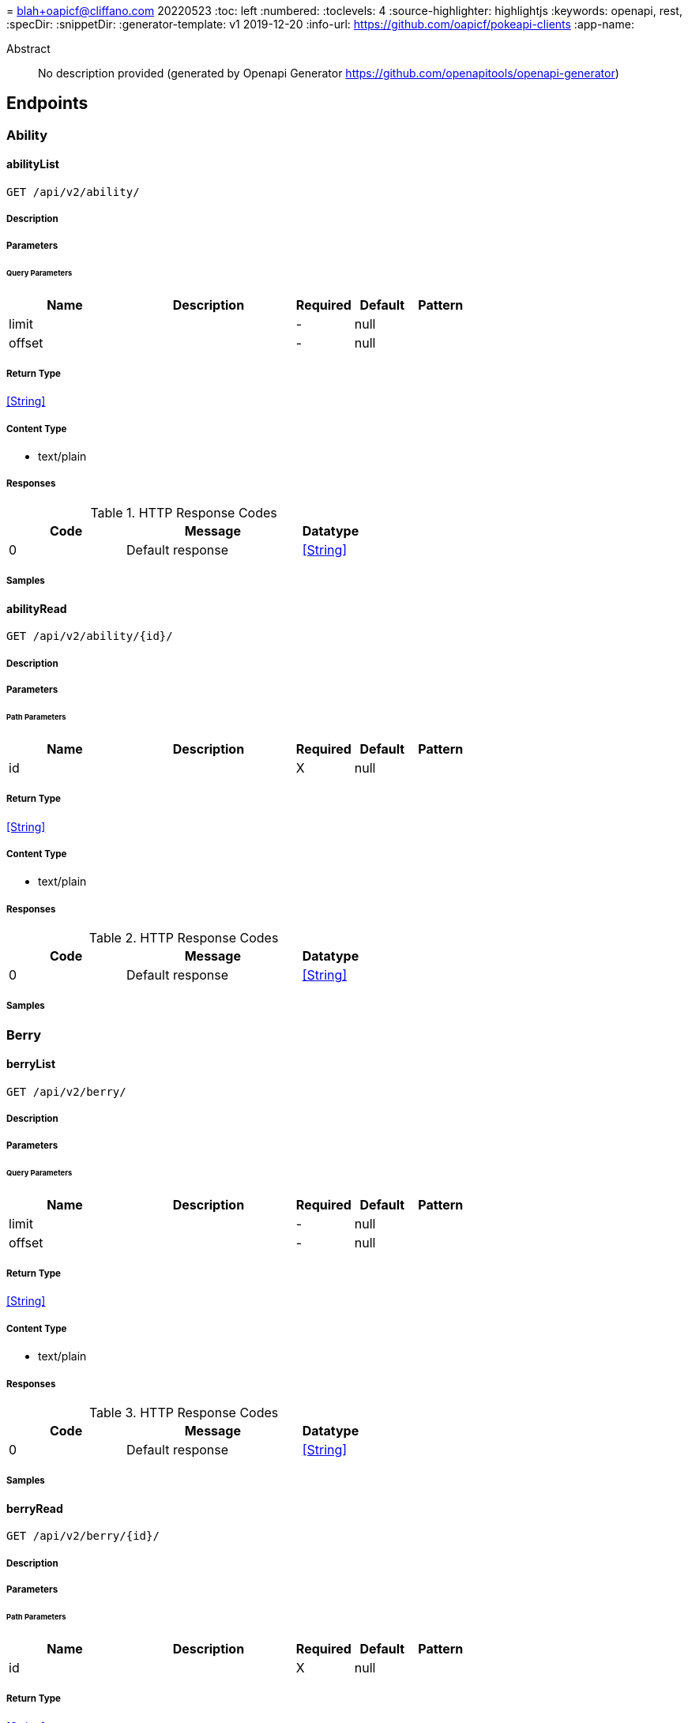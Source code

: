= 
blah+oapicf@cliffano.com
20220523
:toc: left
:numbered:
:toclevels: 4
:source-highlighter: highlightjs
:keywords: openapi, rest, 
:specDir: 
:snippetDir: 
:generator-template: v1 2019-12-20
:info-url: https://github.com/oapicf/pokeapi-clients
:app-name: 

[abstract]
.Abstract
No description provided (generated by Openapi Generator https://github.com/openapitools/openapi-generator)


// markup not found, no include::{specDir}intro.adoc[opts=optional]



== Endpoints


[.Ability]
=== Ability


[.abilityList]
==== abilityList

`GET /api/v2/ability/`



===== Description




// markup not found, no include::{specDir}api/v2/ability/GET/spec.adoc[opts=optional]



===== Parameters





====== Query Parameters

[cols="2,3,1,1,1"]
|===
|Name| Description| Required| Default| Pattern

| limit
|  
| -
| null
| 

| offset
|  
| -
| null
| 

|===


===== Return Type


<<String>>


===== Content Type

* text/plain

===== Responses

.HTTP Response Codes
[cols="2,3,1"]
|===
| Code | Message | Datatype


| 0
| Default response
|  <<String>>

|===

===== Samples


// markup not found, no include::{snippetDir}api/v2/ability/GET/http-request.adoc[opts=optional]


// markup not found, no include::{snippetDir}api/v2/ability/GET/http-response.adoc[opts=optional]



// file not found, no * wiremock data link :api/v2/ability/GET/GET.json[]


ifdef::internal-generation[]
===== Implementation

// markup not found, no include::{specDir}api/v2/ability/GET/implementation.adoc[opts=optional]


endif::internal-generation[]


[.abilityRead]
==== abilityRead

`GET /api/v2/ability/{id}/`



===== Description




// markup not found, no include::{specDir}api/v2/ability/\{id\}/GET/spec.adoc[opts=optional]



===== Parameters

====== Path Parameters

[cols="2,3,1,1,1"]
|===
|Name| Description| Required| Default| Pattern

| id
|  
| X
| null
| 

|===






===== Return Type


<<String>>


===== Content Type

* text/plain

===== Responses

.HTTP Response Codes
[cols="2,3,1"]
|===
| Code | Message | Datatype


| 0
| Default response
|  <<String>>

|===

===== Samples


// markup not found, no include::{snippetDir}api/v2/ability/\{id\}/GET/http-request.adoc[opts=optional]


// markup not found, no include::{snippetDir}api/v2/ability/\{id\}/GET/http-response.adoc[opts=optional]



// file not found, no * wiremock data link :api/v2/ability/{id}/GET/GET.json[]


ifdef::internal-generation[]
===== Implementation

// markup not found, no include::{specDir}api/v2/ability/\{id\}/GET/implementation.adoc[opts=optional]


endif::internal-generation[]


[.Berry]
=== Berry


[.berryList]
==== berryList

`GET /api/v2/berry/`



===== Description




// markup not found, no include::{specDir}api/v2/berry/GET/spec.adoc[opts=optional]



===== Parameters





====== Query Parameters

[cols="2,3,1,1,1"]
|===
|Name| Description| Required| Default| Pattern

| limit
|  
| -
| null
| 

| offset
|  
| -
| null
| 

|===


===== Return Type


<<String>>


===== Content Type

* text/plain

===== Responses

.HTTP Response Codes
[cols="2,3,1"]
|===
| Code | Message | Datatype


| 0
| Default response
|  <<String>>

|===

===== Samples


// markup not found, no include::{snippetDir}api/v2/berry/GET/http-request.adoc[opts=optional]


// markup not found, no include::{snippetDir}api/v2/berry/GET/http-response.adoc[opts=optional]



// file not found, no * wiremock data link :api/v2/berry/GET/GET.json[]


ifdef::internal-generation[]
===== Implementation

// markup not found, no include::{specDir}api/v2/berry/GET/implementation.adoc[opts=optional]


endif::internal-generation[]


[.berryRead]
==== berryRead

`GET /api/v2/berry/{id}/`



===== Description




// markup not found, no include::{specDir}api/v2/berry/\{id\}/GET/spec.adoc[opts=optional]



===== Parameters

====== Path Parameters

[cols="2,3,1,1,1"]
|===
|Name| Description| Required| Default| Pattern

| id
|  
| X
| null
| 

|===






===== Return Type


<<String>>


===== Content Type

* text/plain

===== Responses

.HTTP Response Codes
[cols="2,3,1"]
|===
| Code | Message | Datatype


| 0
| Default response
|  <<String>>

|===

===== Samples


// markup not found, no include::{snippetDir}api/v2/berry/\{id\}/GET/http-request.adoc[opts=optional]


// markup not found, no include::{snippetDir}api/v2/berry/\{id\}/GET/http-response.adoc[opts=optional]



// file not found, no * wiremock data link :api/v2/berry/{id}/GET/GET.json[]


ifdef::internal-generation[]
===== Implementation

// markup not found, no include::{specDir}api/v2/berry/\{id\}/GET/implementation.adoc[opts=optional]


endif::internal-generation[]


[.BerryFirmness]
=== BerryFirmness


[.berryFirmnessList]
==== berryFirmnessList

`GET /api/v2/berry-firmness/`



===== Description




// markup not found, no include::{specDir}api/v2/berry-firmness/GET/spec.adoc[opts=optional]



===== Parameters





====== Query Parameters

[cols="2,3,1,1,1"]
|===
|Name| Description| Required| Default| Pattern

| limit
|  
| -
| null
| 

| offset
|  
| -
| null
| 

|===


===== Return Type


<<String>>


===== Content Type

* text/plain

===== Responses

.HTTP Response Codes
[cols="2,3,1"]
|===
| Code | Message | Datatype


| 0
| Default response
|  <<String>>

|===

===== Samples


// markup not found, no include::{snippetDir}api/v2/berry-firmness/GET/http-request.adoc[opts=optional]


// markup not found, no include::{snippetDir}api/v2/berry-firmness/GET/http-response.adoc[opts=optional]



// file not found, no * wiremock data link :api/v2/berry-firmness/GET/GET.json[]


ifdef::internal-generation[]
===== Implementation

// markup not found, no include::{specDir}api/v2/berry-firmness/GET/implementation.adoc[opts=optional]


endif::internal-generation[]


[.berryFirmnessRead]
==== berryFirmnessRead

`GET /api/v2/berry-firmness/{id}/`



===== Description




// markup not found, no include::{specDir}api/v2/berry-firmness/\{id\}/GET/spec.adoc[opts=optional]



===== Parameters

====== Path Parameters

[cols="2,3,1,1,1"]
|===
|Name| Description| Required| Default| Pattern

| id
|  
| X
| null
| 

|===






===== Return Type


<<String>>


===== Content Type

* text/plain

===== Responses

.HTTP Response Codes
[cols="2,3,1"]
|===
| Code | Message | Datatype


| 0
| Default response
|  <<String>>

|===

===== Samples


// markup not found, no include::{snippetDir}api/v2/berry-firmness/\{id\}/GET/http-request.adoc[opts=optional]


// markup not found, no include::{snippetDir}api/v2/berry-firmness/\{id\}/GET/http-response.adoc[opts=optional]



// file not found, no * wiremock data link :api/v2/berry-firmness/{id}/GET/GET.json[]


ifdef::internal-generation[]
===== Implementation

// markup not found, no include::{specDir}api/v2/berry-firmness/\{id\}/GET/implementation.adoc[opts=optional]


endif::internal-generation[]


[.BerryFlavor]
=== BerryFlavor


[.berryFlavorList]
==== berryFlavorList

`GET /api/v2/berry-flavor/`



===== Description




// markup not found, no include::{specDir}api/v2/berry-flavor/GET/spec.adoc[opts=optional]



===== Parameters





====== Query Parameters

[cols="2,3,1,1,1"]
|===
|Name| Description| Required| Default| Pattern

| limit
|  
| -
| null
| 

| offset
|  
| -
| null
| 

|===


===== Return Type


<<String>>


===== Content Type

* text/plain

===== Responses

.HTTP Response Codes
[cols="2,3,1"]
|===
| Code | Message | Datatype


| 0
| Default response
|  <<String>>

|===

===== Samples


// markup not found, no include::{snippetDir}api/v2/berry-flavor/GET/http-request.adoc[opts=optional]


// markup not found, no include::{snippetDir}api/v2/berry-flavor/GET/http-response.adoc[opts=optional]



// file not found, no * wiremock data link :api/v2/berry-flavor/GET/GET.json[]


ifdef::internal-generation[]
===== Implementation

// markup not found, no include::{specDir}api/v2/berry-flavor/GET/implementation.adoc[opts=optional]


endif::internal-generation[]


[.berryFlavorRead]
==== berryFlavorRead

`GET /api/v2/berry-flavor/{id}/`



===== Description




// markup not found, no include::{specDir}api/v2/berry-flavor/\{id\}/GET/spec.adoc[opts=optional]



===== Parameters

====== Path Parameters

[cols="2,3,1,1,1"]
|===
|Name| Description| Required| Default| Pattern

| id
|  
| X
| null
| 

|===






===== Return Type


<<String>>


===== Content Type

* text/plain

===== Responses

.HTTP Response Codes
[cols="2,3,1"]
|===
| Code | Message | Datatype


| 0
| Default response
|  <<String>>

|===

===== Samples


// markup not found, no include::{snippetDir}api/v2/berry-flavor/\{id\}/GET/http-request.adoc[opts=optional]


// markup not found, no include::{snippetDir}api/v2/berry-flavor/\{id\}/GET/http-response.adoc[opts=optional]



// file not found, no * wiremock data link :api/v2/berry-flavor/{id}/GET/GET.json[]


ifdef::internal-generation[]
===== Implementation

// markup not found, no include::{specDir}api/v2/berry-flavor/\{id\}/GET/implementation.adoc[opts=optional]


endif::internal-generation[]


[.Characteristic]
=== Characteristic


[.characteristicList]
==== characteristicList

`GET /api/v2/characteristic/`



===== Description




// markup not found, no include::{specDir}api/v2/characteristic/GET/spec.adoc[opts=optional]



===== Parameters





====== Query Parameters

[cols="2,3,1,1,1"]
|===
|Name| Description| Required| Default| Pattern

| limit
|  
| -
| null
| 

| offset
|  
| -
| null
| 

|===


===== Return Type


<<String>>


===== Content Type

* text/plain

===== Responses

.HTTP Response Codes
[cols="2,3,1"]
|===
| Code | Message | Datatype


| 0
| Default response
|  <<String>>

|===

===== Samples


// markup not found, no include::{snippetDir}api/v2/characteristic/GET/http-request.adoc[opts=optional]


// markup not found, no include::{snippetDir}api/v2/characteristic/GET/http-response.adoc[opts=optional]



// file not found, no * wiremock data link :api/v2/characteristic/GET/GET.json[]


ifdef::internal-generation[]
===== Implementation

// markup not found, no include::{specDir}api/v2/characteristic/GET/implementation.adoc[opts=optional]


endif::internal-generation[]


[.characteristicRead]
==== characteristicRead

`GET /api/v2/characteristic/{id}/`



===== Description




// markup not found, no include::{specDir}api/v2/characteristic/\{id\}/GET/spec.adoc[opts=optional]



===== Parameters

====== Path Parameters

[cols="2,3,1,1,1"]
|===
|Name| Description| Required| Default| Pattern

| id
|  
| X
| null
| 

|===






===== Return Type


<<String>>


===== Content Type

* text/plain

===== Responses

.HTTP Response Codes
[cols="2,3,1"]
|===
| Code | Message | Datatype


| 0
| Default response
|  <<String>>

|===

===== Samples


// markup not found, no include::{snippetDir}api/v2/characteristic/\{id\}/GET/http-request.adoc[opts=optional]


// markup not found, no include::{snippetDir}api/v2/characteristic/\{id\}/GET/http-response.adoc[opts=optional]



// file not found, no * wiremock data link :api/v2/characteristic/{id}/GET/GET.json[]


ifdef::internal-generation[]
===== Implementation

// markup not found, no include::{specDir}api/v2/characteristic/\{id\}/GET/implementation.adoc[opts=optional]


endif::internal-generation[]


[.ContestEffect]
=== ContestEffect


[.contestEffectList]
==== contestEffectList

`GET /api/v2/contest-effect/`



===== Description




// markup not found, no include::{specDir}api/v2/contest-effect/GET/spec.adoc[opts=optional]



===== Parameters





====== Query Parameters

[cols="2,3,1,1,1"]
|===
|Name| Description| Required| Default| Pattern

| limit
|  
| -
| null
| 

| offset
|  
| -
| null
| 

|===


===== Return Type


<<String>>


===== Content Type

* text/plain

===== Responses

.HTTP Response Codes
[cols="2,3,1"]
|===
| Code | Message | Datatype


| 0
| Default response
|  <<String>>

|===

===== Samples


// markup not found, no include::{snippetDir}api/v2/contest-effect/GET/http-request.adoc[opts=optional]


// markup not found, no include::{snippetDir}api/v2/contest-effect/GET/http-response.adoc[opts=optional]



// file not found, no * wiremock data link :api/v2/contest-effect/GET/GET.json[]


ifdef::internal-generation[]
===== Implementation

// markup not found, no include::{specDir}api/v2/contest-effect/GET/implementation.adoc[opts=optional]


endif::internal-generation[]


[.contestEffectRead]
==== contestEffectRead

`GET /api/v2/contest-effect/{id}/`



===== Description




// markup not found, no include::{specDir}api/v2/contest-effect/\{id\}/GET/spec.adoc[opts=optional]



===== Parameters

====== Path Parameters

[cols="2,3,1,1,1"]
|===
|Name| Description| Required| Default| Pattern

| id
|  
| X
| null
| 

|===






===== Return Type


<<String>>


===== Content Type

* text/plain

===== Responses

.HTTP Response Codes
[cols="2,3,1"]
|===
| Code | Message | Datatype


| 0
| Default response
|  <<String>>

|===

===== Samples


// markup not found, no include::{snippetDir}api/v2/contest-effect/\{id\}/GET/http-request.adoc[opts=optional]


// markup not found, no include::{snippetDir}api/v2/contest-effect/\{id\}/GET/http-response.adoc[opts=optional]



// file not found, no * wiremock data link :api/v2/contest-effect/{id}/GET/GET.json[]


ifdef::internal-generation[]
===== Implementation

// markup not found, no include::{specDir}api/v2/contest-effect/\{id\}/GET/implementation.adoc[opts=optional]


endif::internal-generation[]


[.ContestType]
=== ContestType


[.contestTypeList]
==== contestTypeList

`GET /api/v2/contest-type/`



===== Description




// markup not found, no include::{specDir}api/v2/contest-type/GET/spec.adoc[opts=optional]



===== Parameters





====== Query Parameters

[cols="2,3,1,1,1"]
|===
|Name| Description| Required| Default| Pattern

| limit
|  
| -
| null
| 

| offset
|  
| -
| null
| 

|===


===== Return Type


<<String>>


===== Content Type

* text/plain

===== Responses

.HTTP Response Codes
[cols="2,3,1"]
|===
| Code | Message | Datatype


| 0
| Default response
|  <<String>>

|===

===== Samples


// markup not found, no include::{snippetDir}api/v2/contest-type/GET/http-request.adoc[opts=optional]


// markup not found, no include::{snippetDir}api/v2/contest-type/GET/http-response.adoc[opts=optional]



// file not found, no * wiremock data link :api/v2/contest-type/GET/GET.json[]


ifdef::internal-generation[]
===== Implementation

// markup not found, no include::{specDir}api/v2/contest-type/GET/implementation.adoc[opts=optional]


endif::internal-generation[]


[.contestTypeRead]
==== contestTypeRead

`GET /api/v2/contest-type/{id}/`



===== Description




// markup not found, no include::{specDir}api/v2/contest-type/\{id\}/GET/spec.adoc[opts=optional]



===== Parameters

====== Path Parameters

[cols="2,3,1,1,1"]
|===
|Name| Description| Required| Default| Pattern

| id
|  
| X
| null
| 

|===






===== Return Type


<<String>>


===== Content Type

* text/plain

===== Responses

.HTTP Response Codes
[cols="2,3,1"]
|===
| Code | Message | Datatype


| 0
| Default response
|  <<String>>

|===

===== Samples


// markup not found, no include::{snippetDir}api/v2/contest-type/\{id\}/GET/http-request.adoc[opts=optional]


// markup not found, no include::{snippetDir}api/v2/contest-type/\{id\}/GET/http-response.adoc[opts=optional]



// file not found, no * wiremock data link :api/v2/contest-type/{id}/GET/GET.json[]


ifdef::internal-generation[]
===== Implementation

// markup not found, no include::{specDir}api/v2/contest-type/\{id\}/GET/implementation.adoc[opts=optional]


endif::internal-generation[]


[.EggGroup]
=== EggGroup


[.eggGroupList]
==== eggGroupList

`GET /api/v2/egg-group/`



===== Description




// markup not found, no include::{specDir}api/v2/egg-group/GET/spec.adoc[opts=optional]



===== Parameters





====== Query Parameters

[cols="2,3,1,1,1"]
|===
|Name| Description| Required| Default| Pattern

| limit
|  
| -
| null
| 

| offset
|  
| -
| null
| 

|===


===== Return Type


<<String>>


===== Content Type

* text/plain

===== Responses

.HTTP Response Codes
[cols="2,3,1"]
|===
| Code | Message | Datatype


| 0
| Default response
|  <<String>>

|===

===== Samples


// markup not found, no include::{snippetDir}api/v2/egg-group/GET/http-request.adoc[opts=optional]


// markup not found, no include::{snippetDir}api/v2/egg-group/GET/http-response.adoc[opts=optional]



// file not found, no * wiremock data link :api/v2/egg-group/GET/GET.json[]


ifdef::internal-generation[]
===== Implementation

// markup not found, no include::{specDir}api/v2/egg-group/GET/implementation.adoc[opts=optional]


endif::internal-generation[]


[.eggGroupRead]
==== eggGroupRead

`GET /api/v2/egg-group/{id}/`



===== Description




// markup not found, no include::{specDir}api/v2/egg-group/\{id\}/GET/spec.adoc[opts=optional]



===== Parameters

====== Path Parameters

[cols="2,3,1,1,1"]
|===
|Name| Description| Required| Default| Pattern

| id
|  
| X
| null
| 

|===






===== Return Type


<<String>>


===== Content Type

* text/plain

===== Responses

.HTTP Response Codes
[cols="2,3,1"]
|===
| Code | Message | Datatype


| 0
| Default response
|  <<String>>

|===

===== Samples


// markup not found, no include::{snippetDir}api/v2/egg-group/\{id\}/GET/http-request.adoc[opts=optional]


// markup not found, no include::{snippetDir}api/v2/egg-group/\{id\}/GET/http-response.adoc[opts=optional]



// file not found, no * wiremock data link :api/v2/egg-group/{id}/GET/GET.json[]


ifdef::internal-generation[]
===== Implementation

// markup not found, no include::{specDir}api/v2/egg-group/\{id\}/GET/implementation.adoc[opts=optional]


endif::internal-generation[]


[.EncounterCondition]
=== EncounterCondition


[.encounterConditionList]
==== encounterConditionList

`GET /api/v2/encounter-condition/`



===== Description




// markup not found, no include::{specDir}api/v2/encounter-condition/GET/spec.adoc[opts=optional]



===== Parameters





====== Query Parameters

[cols="2,3,1,1,1"]
|===
|Name| Description| Required| Default| Pattern

| limit
|  
| -
| null
| 

| offset
|  
| -
| null
| 

|===


===== Return Type


<<String>>


===== Content Type

* text/plain

===== Responses

.HTTP Response Codes
[cols="2,3,1"]
|===
| Code | Message | Datatype


| 0
| Default response
|  <<String>>

|===

===== Samples


// markup not found, no include::{snippetDir}api/v2/encounter-condition/GET/http-request.adoc[opts=optional]


// markup not found, no include::{snippetDir}api/v2/encounter-condition/GET/http-response.adoc[opts=optional]



// file not found, no * wiremock data link :api/v2/encounter-condition/GET/GET.json[]


ifdef::internal-generation[]
===== Implementation

// markup not found, no include::{specDir}api/v2/encounter-condition/GET/implementation.adoc[opts=optional]


endif::internal-generation[]


[.encounterConditionRead]
==== encounterConditionRead

`GET /api/v2/encounter-condition/{id}/`



===== Description




// markup not found, no include::{specDir}api/v2/encounter-condition/\{id\}/GET/spec.adoc[opts=optional]



===== Parameters

====== Path Parameters

[cols="2,3,1,1,1"]
|===
|Name| Description| Required| Default| Pattern

| id
|  
| X
| null
| 

|===






===== Return Type


<<String>>


===== Content Type

* text/plain

===== Responses

.HTTP Response Codes
[cols="2,3,1"]
|===
| Code | Message | Datatype


| 0
| Default response
|  <<String>>

|===

===== Samples


// markup not found, no include::{snippetDir}api/v2/encounter-condition/\{id\}/GET/http-request.adoc[opts=optional]


// markup not found, no include::{snippetDir}api/v2/encounter-condition/\{id\}/GET/http-response.adoc[opts=optional]



// file not found, no * wiremock data link :api/v2/encounter-condition/{id}/GET/GET.json[]


ifdef::internal-generation[]
===== Implementation

// markup not found, no include::{specDir}api/v2/encounter-condition/\{id\}/GET/implementation.adoc[opts=optional]


endif::internal-generation[]


[.EncounterConditionValue]
=== EncounterConditionValue


[.encounterConditionValueList]
==== encounterConditionValueList

`GET /api/v2/encounter-condition-value/`



===== Description




// markup not found, no include::{specDir}api/v2/encounter-condition-value/GET/spec.adoc[opts=optional]



===== Parameters





====== Query Parameters

[cols="2,3,1,1,1"]
|===
|Name| Description| Required| Default| Pattern

| limit
|  
| -
| null
| 

| offset
|  
| -
| null
| 

|===


===== Return Type


<<String>>


===== Content Type

* text/plain

===== Responses

.HTTP Response Codes
[cols="2,3,1"]
|===
| Code | Message | Datatype


| 0
| Default response
|  <<String>>

|===

===== Samples


// markup not found, no include::{snippetDir}api/v2/encounter-condition-value/GET/http-request.adoc[opts=optional]


// markup not found, no include::{snippetDir}api/v2/encounter-condition-value/GET/http-response.adoc[opts=optional]



// file not found, no * wiremock data link :api/v2/encounter-condition-value/GET/GET.json[]


ifdef::internal-generation[]
===== Implementation

// markup not found, no include::{specDir}api/v2/encounter-condition-value/GET/implementation.adoc[opts=optional]


endif::internal-generation[]


[.encounterConditionValueRead]
==== encounterConditionValueRead

`GET /api/v2/encounter-condition-value/{id}/`



===== Description




// markup not found, no include::{specDir}api/v2/encounter-condition-value/\{id\}/GET/spec.adoc[opts=optional]



===== Parameters

====== Path Parameters

[cols="2,3,1,1,1"]
|===
|Name| Description| Required| Default| Pattern

| id
|  
| X
| null
| 

|===






===== Return Type


<<String>>


===== Content Type

* text/plain

===== Responses

.HTTP Response Codes
[cols="2,3,1"]
|===
| Code | Message | Datatype


| 0
| Default response
|  <<String>>

|===

===== Samples


// markup not found, no include::{snippetDir}api/v2/encounter-condition-value/\{id\}/GET/http-request.adoc[opts=optional]


// markup not found, no include::{snippetDir}api/v2/encounter-condition-value/\{id\}/GET/http-response.adoc[opts=optional]



// file not found, no * wiremock data link :api/v2/encounter-condition-value/{id}/GET/GET.json[]


ifdef::internal-generation[]
===== Implementation

// markup not found, no include::{specDir}api/v2/encounter-condition-value/\{id\}/GET/implementation.adoc[opts=optional]


endif::internal-generation[]


[.EncounterMethod]
=== EncounterMethod


[.encounterMethodList]
==== encounterMethodList

`GET /api/v2/encounter-method/`



===== Description




// markup not found, no include::{specDir}api/v2/encounter-method/GET/spec.adoc[opts=optional]



===== Parameters





====== Query Parameters

[cols="2,3,1,1,1"]
|===
|Name| Description| Required| Default| Pattern

| limit
|  
| -
| null
| 

| offset
|  
| -
| null
| 

|===


===== Return Type


<<String>>


===== Content Type

* text/plain

===== Responses

.HTTP Response Codes
[cols="2,3,1"]
|===
| Code | Message | Datatype


| 0
| Default response
|  <<String>>

|===

===== Samples


// markup not found, no include::{snippetDir}api/v2/encounter-method/GET/http-request.adoc[opts=optional]


// markup not found, no include::{snippetDir}api/v2/encounter-method/GET/http-response.adoc[opts=optional]



// file not found, no * wiremock data link :api/v2/encounter-method/GET/GET.json[]


ifdef::internal-generation[]
===== Implementation

// markup not found, no include::{specDir}api/v2/encounter-method/GET/implementation.adoc[opts=optional]


endif::internal-generation[]


[.encounterMethodRead]
==== encounterMethodRead

`GET /api/v2/encounter-method/{id}/`



===== Description




// markup not found, no include::{specDir}api/v2/encounter-method/\{id\}/GET/spec.adoc[opts=optional]



===== Parameters

====== Path Parameters

[cols="2,3,1,1,1"]
|===
|Name| Description| Required| Default| Pattern

| id
|  
| X
| null
| 

|===






===== Return Type


<<String>>


===== Content Type

* text/plain

===== Responses

.HTTP Response Codes
[cols="2,3,1"]
|===
| Code | Message | Datatype


| 0
| Default response
|  <<String>>

|===

===== Samples


// markup not found, no include::{snippetDir}api/v2/encounter-method/\{id\}/GET/http-request.adoc[opts=optional]


// markup not found, no include::{snippetDir}api/v2/encounter-method/\{id\}/GET/http-response.adoc[opts=optional]



// file not found, no * wiremock data link :api/v2/encounter-method/{id}/GET/GET.json[]


ifdef::internal-generation[]
===== Implementation

// markup not found, no include::{specDir}api/v2/encounter-method/\{id\}/GET/implementation.adoc[opts=optional]


endif::internal-generation[]


[.EvolutionChain]
=== EvolutionChain


[.evolutionChainList]
==== evolutionChainList

`GET /api/v2/evolution-chain/`



===== Description




// markup not found, no include::{specDir}api/v2/evolution-chain/GET/spec.adoc[opts=optional]



===== Parameters





====== Query Parameters

[cols="2,3,1,1,1"]
|===
|Name| Description| Required| Default| Pattern

| limit
|  
| -
| null
| 

| offset
|  
| -
| null
| 

|===


===== Return Type


<<String>>


===== Content Type

* text/plain

===== Responses

.HTTP Response Codes
[cols="2,3,1"]
|===
| Code | Message | Datatype


| 0
| Default response
|  <<String>>

|===

===== Samples


// markup not found, no include::{snippetDir}api/v2/evolution-chain/GET/http-request.adoc[opts=optional]


// markup not found, no include::{snippetDir}api/v2/evolution-chain/GET/http-response.adoc[opts=optional]



// file not found, no * wiremock data link :api/v2/evolution-chain/GET/GET.json[]


ifdef::internal-generation[]
===== Implementation

// markup not found, no include::{specDir}api/v2/evolution-chain/GET/implementation.adoc[opts=optional]


endif::internal-generation[]


[.evolutionChainRead]
==== evolutionChainRead

`GET /api/v2/evolution-chain/{id}/`



===== Description




// markup not found, no include::{specDir}api/v2/evolution-chain/\{id\}/GET/spec.adoc[opts=optional]



===== Parameters

====== Path Parameters

[cols="2,3,1,1,1"]
|===
|Name| Description| Required| Default| Pattern

| id
|  
| X
| null
| 

|===






===== Return Type


<<String>>


===== Content Type

* text/plain

===== Responses

.HTTP Response Codes
[cols="2,3,1"]
|===
| Code | Message | Datatype


| 0
| Default response
|  <<String>>

|===

===== Samples


// markup not found, no include::{snippetDir}api/v2/evolution-chain/\{id\}/GET/http-request.adoc[opts=optional]


// markup not found, no include::{snippetDir}api/v2/evolution-chain/\{id\}/GET/http-response.adoc[opts=optional]



// file not found, no * wiremock data link :api/v2/evolution-chain/{id}/GET/GET.json[]


ifdef::internal-generation[]
===== Implementation

// markup not found, no include::{specDir}api/v2/evolution-chain/\{id\}/GET/implementation.adoc[opts=optional]


endif::internal-generation[]


[.EvolutionTrigger]
=== EvolutionTrigger


[.evolutionTriggerList]
==== evolutionTriggerList

`GET /api/v2/evolution-trigger/`



===== Description




// markup not found, no include::{specDir}api/v2/evolution-trigger/GET/spec.adoc[opts=optional]



===== Parameters





====== Query Parameters

[cols="2,3,1,1,1"]
|===
|Name| Description| Required| Default| Pattern

| limit
|  
| -
| null
| 

| offset
|  
| -
| null
| 

|===


===== Return Type


<<String>>


===== Content Type

* text/plain

===== Responses

.HTTP Response Codes
[cols="2,3,1"]
|===
| Code | Message | Datatype


| 0
| Default response
|  <<String>>

|===

===== Samples


// markup not found, no include::{snippetDir}api/v2/evolution-trigger/GET/http-request.adoc[opts=optional]


// markup not found, no include::{snippetDir}api/v2/evolution-trigger/GET/http-response.adoc[opts=optional]



// file not found, no * wiremock data link :api/v2/evolution-trigger/GET/GET.json[]


ifdef::internal-generation[]
===== Implementation

// markup not found, no include::{specDir}api/v2/evolution-trigger/GET/implementation.adoc[opts=optional]


endif::internal-generation[]


[.evolutionTriggerRead]
==== evolutionTriggerRead

`GET /api/v2/evolution-trigger/{id}/`



===== Description




// markup not found, no include::{specDir}api/v2/evolution-trigger/\{id\}/GET/spec.adoc[opts=optional]



===== Parameters

====== Path Parameters

[cols="2,3,1,1,1"]
|===
|Name| Description| Required| Default| Pattern

| id
|  
| X
| null
| 

|===






===== Return Type


<<String>>


===== Content Type

* text/plain

===== Responses

.HTTP Response Codes
[cols="2,3,1"]
|===
| Code | Message | Datatype


| 0
| Default response
|  <<String>>

|===

===== Samples


// markup not found, no include::{snippetDir}api/v2/evolution-trigger/\{id\}/GET/http-request.adoc[opts=optional]


// markup not found, no include::{snippetDir}api/v2/evolution-trigger/\{id\}/GET/http-response.adoc[opts=optional]



// file not found, no * wiremock data link :api/v2/evolution-trigger/{id}/GET/GET.json[]


ifdef::internal-generation[]
===== Implementation

// markup not found, no include::{specDir}api/v2/evolution-trigger/\{id\}/GET/implementation.adoc[opts=optional]


endif::internal-generation[]


[.Gender]
=== Gender


[.genderList]
==== genderList

`GET /api/v2/gender/`



===== Description




// markup not found, no include::{specDir}api/v2/gender/GET/spec.adoc[opts=optional]



===== Parameters





====== Query Parameters

[cols="2,3,1,1,1"]
|===
|Name| Description| Required| Default| Pattern

| limit
|  
| -
| null
| 

| offset
|  
| -
| null
| 

|===


===== Return Type


<<String>>


===== Content Type

* text/plain

===== Responses

.HTTP Response Codes
[cols="2,3,1"]
|===
| Code | Message | Datatype


| 0
| Default response
|  <<String>>

|===

===== Samples


// markup not found, no include::{snippetDir}api/v2/gender/GET/http-request.adoc[opts=optional]


// markup not found, no include::{snippetDir}api/v2/gender/GET/http-response.adoc[opts=optional]



// file not found, no * wiremock data link :api/v2/gender/GET/GET.json[]


ifdef::internal-generation[]
===== Implementation

// markup not found, no include::{specDir}api/v2/gender/GET/implementation.adoc[opts=optional]


endif::internal-generation[]


[.genderRead]
==== genderRead

`GET /api/v2/gender/{id}/`



===== Description




// markup not found, no include::{specDir}api/v2/gender/\{id\}/GET/spec.adoc[opts=optional]



===== Parameters

====== Path Parameters

[cols="2,3,1,1,1"]
|===
|Name| Description| Required| Default| Pattern

| id
|  
| X
| null
| 

|===






===== Return Type


<<String>>


===== Content Type

* text/plain

===== Responses

.HTTP Response Codes
[cols="2,3,1"]
|===
| Code | Message | Datatype


| 0
| Default response
|  <<String>>

|===

===== Samples


// markup not found, no include::{snippetDir}api/v2/gender/\{id\}/GET/http-request.adoc[opts=optional]


// markup not found, no include::{snippetDir}api/v2/gender/\{id\}/GET/http-response.adoc[opts=optional]



// file not found, no * wiremock data link :api/v2/gender/{id}/GET/GET.json[]


ifdef::internal-generation[]
===== Implementation

// markup not found, no include::{specDir}api/v2/gender/\{id\}/GET/implementation.adoc[opts=optional]


endif::internal-generation[]


[.Generation]
=== Generation


[.generationList]
==== generationList

`GET /api/v2/generation/`



===== Description




// markup not found, no include::{specDir}api/v2/generation/GET/spec.adoc[opts=optional]



===== Parameters





====== Query Parameters

[cols="2,3,1,1,1"]
|===
|Name| Description| Required| Default| Pattern

| limit
|  
| -
| null
| 

| offset
|  
| -
| null
| 

|===


===== Return Type


<<String>>


===== Content Type

* text/plain

===== Responses

.HTTP Response Codes
[cols="2,3,1"]
|===
| Code | Message | Datatype


| 0
| Default response
|  <<String>>

|===

===== Samples


// markup not found, no include::{snippetDir}api/v2/generation/GET/http-request.adoc[opts=optional]


// markup not found, no include::{snippetDir}api/v2/generation/GET/http-response.adoc[opts=optional]



// file not found, no * wiremock data link :api/v2/generation/GET/GET.json[]


ifdef::internal-generation[]
===== Implementation

// markup not found, no include::{specDir}api/v2/generation/GET/implementation.adoc[opts=optional]


endif::internal-generation[]


[.generationRead]
==== generationRead

`GET /api/v2/generation/{id}/`



===== Description




// markup not found, no include::{specDir}api/v2/generation/\{id\}/GET/spec.adoc[opts=optional]



===== Parameters

====== Path Parameters

[cols="2,3,1,1,1"]
|===
|Name| Description| Required| Default| Pattern

| id
|  
| X
| null
| 

|===






===== Return Type


<<String>>


===== Content Type

* text/plain

===== Responses

.HTTP Response Codes
[cols="2,3,1"]
|===
| Code | Message | Datatype


| 0
| Default response
|  <<String>>

|===

===== Samples


// markup not found, no include::{snippetDir}api/v2/generation/\{id\}/GET/http-request.adoc[opts=optional]


// markup not found, no include::{snippetDir}api/v2/generation/\{id\}/GET/http-response.adoc[opts=optional]



// file not found, no * wiremock data link :api/v2/generation/{id}/GET/GET.json[]


ifdef::internal-generation[]
===== Implementation

// markup not found, no include::{specDir}api/v2/generation/\{id\}/GET/implementation.adoc[opts=optional]


endif::internal-generation[]


[.GrowthRate]
=== GrowthRate


[.growthRateList]
==== growthRateList

`GET /api/v2/growth-rate/`



===== Description




// markup not found, no include::{specDir}api/v2/growth-rate/GET/spec.adoc[opts=optional]



===== Parameters





====== Query Parameters

[cols="2,3,1,1,1"]
|===
|Name| Description| Required| Default| Pattern

| limit
|  
| -
| null
| 

| offset
|  
| -
| null
| 

|===


===== Return Type


<<String>>


===== Content Type

* text/plain

===== Responses

.HTTP Response Codes
[cols="2,3,1"]
|===
| Code | Message | Datatype


| 0
| Default response
|  <<String>>

|===

===== Samples


// markup not found, no include::{snippetDir}api/v2/growth-rate/GET/http-request.adoc[opts=optional]


// markup not found, no include::{snippetDir}api/v2/growth-rate/GET/http-response.adoc[opts=optional]



// file not found, no * wiremock data link :api/v2/growth-rate/GET/GET.json[]


ifdef::internal-generation[]
===== Implementation

// markup not found, no include::{specDir}api/v2/growth-rate/GET/implementation.adoc[opts=optional]


endif::internal-generation[]


[.growthRateRead]
==== growthRateRead

`GET /api/v2/growth-rate/{id}/`



===== Description




// markup not found, no include::{specDir}api/v2/growth-rate/\{id\}/GET/spec.adoc[opts=optional]



===== Parameters

====== Path Parameters

[cols="2,3,1,1,1"]
|===
|Name| Description| Required| Default| Pattern

| id
|  
| X
| null
| 

|===






===== Return Type


<<String>>


===== Content Type

* text/plain

===== Responses

.HTTP Response Codes
[cols="2,3,1"]
|===
| Code | Message | Datatype


| 0
| Default response
|  <<String>>

|===

===== Samples


// markup not found, no include::{snippetDir}api/v2/growth-rate/\{id\}/GET/http-request.adoc[opts=optional]


// markup not found, no include::{snippetDir}api/v2/growth-rate/\{id\}/GET/http-response.adoc[opts=optional]



// file not found, no * wiremock data link :api/v2/growth-rate/{id}/GET/GET.json[]


ifdef::internal-generation[]
===== Implementation

// markup not found, no include::{specDir}api/v2/growth-rate/\{id\}/GET/implementation.adoc[opts=optional]


endif::internal-generation[]


[.Item]
=== Item


[.itemList]
==== itemList

`GET /api/v2/item/`



===== Description




// markup not found, no include::{specDir}api/v2/item/GET/spec.adoc[opts=optional]



===== Parameters





====== Query Parameters

[cols="2,3,1,1,1"]
|===
|Name| Description| Required| Default| Pattern

| limit
|  
| -
| null
| 

| offset
|  
| -
| null
| 

|===


===== Return Type


<<String>>


===== Content Type

* text/plain

===== Responses

.HTTP Response Codes
[cols="2,3,1"]
|===
| Code | Message | Datatype


| 0
| Default response
|  <<String>>

|===

===== Samples


// markup not found, no include::{snippetDir}api/v2/item/GET/http-request.adoc[opts=optional]


// markup not found, no include::{snippetDir}api/v2/item/GET/http-response.adoc[opts=optional]



// file not found, no * wiremock data link :api/v2/item/GET/GET.json[]


ifdef::internal-generation[]
===== Implementation

// markup not found, no include::{specDir}api/v2/item/GET/implementation.adoc[opts=optional]


endif::internal-generation[]


[.itemRead]
==== itemRead

`GET /api/v2/item/{id}/`



===== Description




// markup not found, no include::{specDir}api/v2/item/\{id\}/GET/spec.adoc[opts=optional]



===== Parameters

====== Path Parameters

[cols="2,3,1,1,1"]
|===
|Name| Description| Required| Default| Pattern

| id
|  
| X
| null
| 

|===






===== Return Type


<<String>>


===== Content Type

* text/plain

===== Responses

.HTTP Response Codes
[cols="2,3,1"]
|===
| Code | Message | Datatype


| 0
| Default response
|  <<String>>

|===

===== Samples


// markup not found, no include::{snippetDir}api/v2/item/\{id\}/GET/http-request.adoc[opts=optional]


// markup not found, no include::{snippetDir}api/v2/item/\{id\}/GET/http-response.adoc[opts=optional]



// file not found, no * wiremock data link :api/v2/item/{id}/GET/GET.json[]


ifdef::internal-generation[]
===== Implementation

// markup not found, no include::{specDir}api/v2/item/\{id\}/GET/implementation.adoc[opts=optional]


endif::internal-generation[]


[.ItemAttribute]
=== ItemAttribute


[.itemAttributeList]
==== itemAttributeList

`GET /api/v2/item-attribute/`



===== Description




// markup not found, no include::{specDir}api/v2/item-attribute/GET/spec.adoc[opts=optional]



===== Parameters





====== Query Parameters

[cols="2,3,1,1,1"]
|===
|Name| Description| Required| Default| Pattern

| limit
|  
| -
| null
| 

| offset
|  
| -
| null
| 

|===


===== Return Type


<<String>>


===== Content Type

* text/plain

===== Responses

.HTTP Response Codes
[cols="2,3,1"]
|===
| Code | Message | Datatype


| 0
| Default response
|  <<String>>

|===

===== Samples


// markup not found, no include::{snippetDir}api/v2/item-attribute/GET/http-request.adoc[opts=optional]


// markup not found, no include::{snippetDir}api/v2/item-attribute/GET/http-response.adoc[opts=optional]



// file not found, no * wiremock data link :api/v2/item-attribute/GET/GET.json[]


ifdef::internal-generation[]
===== Implementation

// markup not found, no include::{specDir}api/v2/item-attribute/GET/implementation.adoc[opts=optional]


endif::internal-generation[]


[.itemAttributeRead]
==== itemAttributeRead

`GET /api/v2/item-attribute/{id}/`



===== Description




// markup not found, no include::{specDir}api/v2/item-attribute/\{id\}/GET/spec.adoc[opts=optional]



===== Parameters

====== Path Parameters

[cols="2,3,1,1,1"]
|===
|Name| Description| Required| Default| Pattern

| id
|  
| X
| null
| 

|===






===== Return Type


<<String>>


===== Content Type

* text/plain

===== Responses

.HTTP Response Codes
[cols="2,3,1"]
|===
| Code | Message | Datatype


| 0
| Default response
|  <<String>>

|===

===== Samples


// markup not found, no include::{snippetDir}api/v2/item-attribute/\{id\}/GET/http-request.adoc[opts=optional]


// markup not found, no include::{snippetDir}api/v2/item-attribute/\{id\}/GET/http-response.adoc[opts=optional]



// file not found, no * wiremock data link :api/v2/item-attribute/{id}/GET/GET.json[]


ifdef::internal-generation[]
===== Implementation

// markup not found, no include::{specDir}api/v2/item-attribute/\{id\}/GET/implementation.adoc[opts=optional]


endif::internal-generation[]


[.ItemCategory]
=== ItemCategory


[.itemCategoryList]
==== itemCategoryList

`GET /api/v2/item-category/`



===== Description




// markup not found, no include::{specDir}api/v2/item-category/GET/spec.adoc[opts=optional]



===== Parameters





====== Query Parameters

[cols="2,3,1,1,1"]
|===
|Name| Description| Required| Default| Pattern

| limit
|  
| -
| null
| 

| offset
|  
| -
| null
| 

|===


===== Return Type


<<String>>


===== Content Type

* text/plain

===== Responses

.HTTP Response Codes
[cols="2,3,1"]
|===
| Code | Message | Datatype


| 0
| Default response
|  <<String>>

|===

===== Samples


// markup not found, no include::{snippetDir}api/v2/item-category/GET/http-request.adoc[opts=optional]


// markup not found, no include::{snippetDir}api/v2/item-category/GET/http-response.adoc[opts=optional]



// file not found, no * wiremock data link :api/v2/item-category/GET/GET.json[]


ifdef::internal-generation[]
===== Implementation

// markup not found, no include::{specDir}api/v2/item-category/GET/implementation.adoc[opts=optional]


endif::internal-generation[]


[.itemCategoryRead]
==== itemCategoryRead

`GET /api/v2/item-category/{id}/`



===== Description




// markup not found, no include::{specDir}api/v2/item-category/\{id\}/GET/spec.adoc[opts=optional]



===== Parameters

====== Path Parameters

[cols="2,3,1,1,1"]
|===
|Name| Description| Required| Default| Pattern

| id
|  
| X
| null
| 

|===






===== Return Type


<<String>>


===== Content Type

* text/plain

===== Responses

.HTTP Response Codes
[cols="2,3,1"]
|===
| Code | Message | Datatype


| 0
| Default response
|  <<String>>

|===

===== Samples


// markup not found, no include::{snippetDir}api/v2/item-category/\{id\}/GET/http-request.adoc[opts=optional]


// markup not found, no include::{snippetDir}api/v2/item-category/\{id\}/GET/http-response.adoc[opts=optional]



// file not found, no * wiremock data link :api/v2/item-category/{id}/GET/GET.json[]


ifdef::internal-generation[]
===== Implementation

// markup not found, no include::{specDir}api/v2/item-category/\{id\}/GET/implementation.adoc[opts=optional]


endif::internal-generation[]


[.ItemFlingEffect]
=== ItemFlingEffect


[.itemFlingEffectList]
==== itemFlingEffectList

`GET /api/v2/item-fling-effect/`



===== Description




// markup not found, no include::{specDir}api/v2/item-fling-effect/GET/spec.adoc[opts=optional]



===== Parameters





====== Query Parameters

[cols="2,3,1,1,1"]
|===
|Name| Description| Required| Default| Pattern

| limit
|  
| -
| null
| 

| offset
|  
| -
| null
| 

|===


===== Return Type


<<String>>


===== Content Type

* text/plain

===== Responses

.HTTP Response Codes
[cols="2,3,1"]
|===
| Code | Message | Datatype


| 0
| Default response
|  <<String>>

|===

===== Samples


// markup not found, no include::{snippetDir}api/v2/item-fling-effect/GET/http-request.adoc[opts=optional]


// markup not found, no include::{snippetDir}api/v2/item-fling-effect/GET/http-response.adoc[opts=optional]



// file not found, no * wiremock data link :api/v2/item-fling-effect/GET/GET.json[]


ifdef::internal-generation[]
===== Implementation

// markup not found, no include::{specDir}api/v2/item-fling-effect/GET/implementation.adoc[opts=optional]


endif::internal-generation[]


[.itemFlingEffectRead]
==== itemFlingEffectRead

`GET /api/v2/item-fling-effect/{id}/`



===== Description




// markup not found, no include::{specDir}api/v2/item-fling-effect/\{id\}/GET/spec.adoc[opts=optional]



===== Parameters

====== Path Parameters

[cols="2,3,1,1,1"]
|===
|Name| Description| Required| Default| Pattern

| id
|  
| X
| null
| 

|===






===== Return Type


<<String>>


===== Content Type

* text/plain

===== Responses

.HTTP Response Codes
[cols="2,3,1"]
|===
| Code | Message | Datatype


| 0
| Default response
|  <<String>>

|===

===== Samples


// markup not found, no include::{snippetDir}api/v2/item-fling-effect/\{id\}/GET/http-request.adoc[opts=optional]


// markup not found, no include::{snippetDir}api/v2/item-fling-effect/\{id\}/GET/http-response.adoc[opts=optional]



// file not found, no * wiremock data link :api/v2/item-fling-effect/{id}/GET/GET.json[]


ifdef::internal-generation[]
===== Implementation

// markup not found, no include::{specDir}api/v2/item-fling-effect/\{id\}/GET/implementation.adoc[opts=optional]


endif::internal-generation[]


[.ItemPocket]
=== ItemPocket


[.itemPocketList]
==== itemPocketList

`GET /api/v2/item-pocket/`



===== Description




// markup not found, no include::{specDir}api/v2/item-pocket/GET/spec.adoc[opts=optional]



===== Parameters





====== Query Parameters

[cols="2,3,1,1,1"]
|===
|Name| Description| Required| Default| Pattern

| limit
|  
| -
| null
| 

| offset
|  
| -
| null
| 

|===


===== Return Type


<<String>>


===== Content Type

* text/plain

===== Responses

.HTTP Response Codes
[cols="2,3,1"]
|===
| Code | Message | Datatype


| 0
| Default response
|  <<String>>

|===

===== Samples


// markup not found, no include::{snippetDir}api/v2/item-pocket/GET/http-request.adoc[opts=optional]


// markup not found, no include::{snippetDir}api/v2/item-pocket/GET/http-response.adoc[opts=optional]



// file not found, no * wiremock data link :api/v2/item-pocket/GET/GET.json[]


ifdef::internal-generation[]
===== Implementation

// markup not found, no include::{specDir}api/v2/item-pocket/GET/implementation.adoc[opts=optional]


endif::internal-generation[]


[.itemPocketRead]
==== itemPocketRead

`GET /api/v2/item-pocket/{id}/`



===== Description




// markup not found, no include::{specDir}api/v2/item-pocket/\{id\}/GET/spec.adoc[opts=optional]



===== Parameters

====== Path Parameters

[cols="2,3,1,1,1"]
|===
|Name| Description| Required| Default| Pattern

| id
|  
| X
| null
| 

|===






===== Return Type


<<String>>


===== Content Type

* text/plain

===== Responses

.HTTP Response Codes
[cols="2,3,1"]
|===
| Code | Message | Datatype


| 0
| Default response
|  <<String>>

|===

===== Samples


// markup not found, no include::{snippetDir}api/v2/item-pocket/\{id\}/GET/http-request.adoc[opts=optional]


// markup not found, no include::{snippetDir}api/v2/item-pocket/\{id\}/GET/http-response.adoc[opts=optional]



// file not found, no * wiremock data link :api/v2/item-pocket/{id}/GET/GET.json[]


ifdef::internal-generation[]
===== Implementation

// markup not found, no include::{specDir}api/v2/item-pocket/\{id\}/GET/implementation.adoc[opts=optional]


endif::internal-generation[]


[.Language]
=== Language


[.languageList]
==== languageList

`GET /api/v2/language/`



===== Description




// markup not found, no include::{specDir}api/v2/language/GET/spec.adoc[opts=optional]



===== Parameters





====== Query Parameters

[cols="2,3,1,1,1"]
|===
|Name| Description| Required| Default| Pattern

| limit
|  
| -
| null
| 

| offset
|  
| -
| null
| 

|===


===== Return Type


<<String>>


===== Content Type

* text/plain

===== Responses

.HTTP Response Codes
[cols="2,3,1"]
|===
| Code | Message | Datatype


| 0
| Default response
|  <<String>>

|===

===== Samples


// markup not found, no include::{snippetDir}api/v2/language/GET/http-request.adoc[opts=optional]


// markup not found, no include::{snippetDir}api/v2/language/GET/http-response.adoc[opts=optional]



// file not found, no * wiremock data link :api/v2/language/GET/GET.json[]


ifdef::internal-generation[]
===== Implementation

// markup not found, no include::{specDir}api/v2/language/GET/implementation.adoc[opts=optional]


endif::internal-generation[]


[.languageRead]
==== languageRead

`GET /api/v2/language/{id}/`



===== Description




// markup not found, no include::{specDir}api/v2/language/\{id\}/GET/spec.adoc[opts=optional]



===== Parameters

====== Path Parameters

[cols="2,3,1,1,1"]
|===
|Name| Description| Required| Default| Pattern

| id
|  
| X
| null
| 

|===






===== Return Type


<<String>>


===== Content Type

* text/plain

===== Responses

.HTTP Response Codes
[cols="2,3,1"]
|===
| Code | Message | Datatype


| 0
| Default response
|  <<String>>

|===

===== Samples


// markup not found, no include::{snippetDir}api/v2/language/\{id\}/GET/http-request.adoc[opts=optional]


// markup not found, no include::{snippetDir}api/v2/language/\{id\}/GET/http-response.adoc[opts=optional]



// file not found, no * wiremock data link :api/v2/language/{id}/GET/GET.json[]


ifdef::internal-generation[]
===== Implementation

// markup not found, no include::{specDir}api/v2/language/\{id\}/GET/implementation.adoc[opts=optional]


endif::internal-generation[]


[.Location]
=== Location


[.locationList]
==== locationList

`GET /api/v2/location/`



===== Description




// markup not found, no include::{specDir}api/v2/location/GET/spec.adoc[opts=optional]



===== Parameters





====== Query Parameters

[cols="2,3,1,1,1"]
|===
|Name| Description| Required| Default| Pattern

| limit
|  
| -
| null
| 

| offset
|  
| -
| null
| 

|===


===== Return Type


<<String>>


===== Content Type

* text/plain

===== Responses

.HTTP Response Codes
[cols="2,3,1"]
|===
| Code | Message | Datatype


| 0
| Default response
|  <<String>>

|===

===== Samples


// markup not found, no include::{snippetDir}api/v2/location/GET/http-request.adoc[opts=optional]


// markup not found, no include::{snippetDir}api/v2/location/GET/http-response.adoc[opts=optional]



// file not found, no * wiremock data link :api/v2/location/GET/GET.json[]


ifdef::internal-generation[]
===== Implementation

// markup not found, no include::{specDir}api/v2/location/GET/implementation.adoc[opts=optional]


endif::internal-generation[]


[.locationRead]
==== locationRead

`GET /api/v2/location/{id}/`



===== Description




// markup not found, no include::{specDir}api/v2/location/\{id\}/GET/spec.adoc[opts=optional]



===== Parameters

====== Path Parameters

[cols="2,3,1,1,1"]
|===
|Name| Description| Required| Default| Pattern

| id
|  
| X
| null
| 

|===






===== Return Type


<<String>>


===== Content Type

* text/plain

===== Responses

.HTTP Response Codes
[cols="2,3,1"]
|===
| Code | Message | Datatype


| 0
| Default response
|  <<String>>

|===

===== Samples


// markup not found, no include::{snippetDir}api/v2/location/\{id\}/GET/http-request.adoc[opts=optional]


// markup not found, no include::{snippetDir}api/v2/location/\{id\}/GET/http-response.adoc[opts=optional]



// file not found, no * wiremock data link :api/v2/location/{id}/GET/GET.json[]


ifdef::internal-generation[]
===== Implementation

// markup not found, no include::{specDir}api/v2/location/\{id\}/GET/implementation.adoc[opts=optional]


endif::internal-generation[]


[.LocationArea]
=== LocationArea


[.locationAreaList]
==== locationAreaList

`GET /api/v2/location-area/`



===== Description




// markup not found, no include::{specDir}api/v2/location-area/GET/spec.adoc[opts=optional]



===== Parameters





====== Query Parameters

[cols="2,3,1,1,1"]
|===
|Name| Description| Required| Default| Pattern

| limit
|  
| -
| null
| 

| offset
|  
| -
| null
| 

|===


===== Return Type


<<String>>


===== Content Type

* text/plain

===== Responses

.HTTP Response Codes
[cols="2,3,1"]
|===
| Code | Message | Datatype


| 0
| Default response
|  <<String>>

|===

===== Samples


// markup not found, no include::{snippetDir}api/v2/location-area/GET/http-request.adoc[opts=optional]


// markup not found, no include::{snippetDir}api/v2/location-area/GET/http-response.adoc[opts=optional]



// file not found, no * wiremock data link :api/v2/location-area/GET/GET.json[]


ifdef::internal-generation[]
===== Implementation

// markup not found, no include::{specDir}api/v2/location-area/GET/implementation.adoc[opts=optional]


endif::internal-generation[]


[.locationAreaRead]
==== locationAreaRead

`GET /api/v2/location-area/{id}/`



===== Description




// markup not found, no include::{specDir}api/v2/location-area/\{id\}/GET/spec.adoc[opts=optional]



===== Parameters

====== Path Parameters

[cols="2,3,1,1,1"]
|===
|Name| Description| Required| Default| Pattern

| id
|  
| X
| null
| 

|===






===== Return Type


<<String>>


===== Content Type

* text/plain

===== Responses

.HTTP Response Codes
[cols="2,3,1"]
|===
| Code | Message | Datatype


| 0
| Default response
|  <<String>>

|===

===== Samples


// markup not found, no include::{snippetDir}api/v2/location-area/\{id\}/GET/http-request.adoc[opts=optional]


// markup not found, no include::{snippetDir}api/v2/location-area/\{id\}/GET/http-response.adoc[opts=optional]



// file not found, no * wiremock data link :api/v2/location-area/{id}/GET/GET.json[]


ifdef::internal-generation[]
===== Implementation

// markup not found, no include::{specDir}api/v2/location-area/\{id\}/GET/implementation.adoc[opts=optional]


endif::internal-generation[]


[.Machine]
=== Machine


[.machineList]
==== machineList

`GET /api/v2/machine/`



===== Description




// markup not found, no include::{specDir}api/v2/machine/GET/spec.adoc[opts=optional]



===== Parameters





====== Query Parameters

[cols="2,3,1,1,1"]
|===
|Name| Description| Required| Default| Pattern

| limit
|  
| -
| null
| 

| offset
|  
| -
| null
| 

|===


===== Return Type


<<String>>


===== Content Type

* text/plain

===== Responses

.HTTP Response Codes
[cols="2,3,1"]
|===
| Code | Message | Datatype


| 0
| Default response
|  <<String>>

|===

===== Samples


// markup not found, no include::{snippetDir}api/v2/machine/GET/http-request.adoc[opts=optional]


// markup not found, no include::{snippetDir}api/v2/machine/GET/http-response.adoc[opts=optional]



// file not found, no * wiremock data link :api/v2/machine/GET/GET.json[]


ifdef::internal-generation[]
===== Implementation

// markup not found, no include::{specDir}api/v2/machine/GET/implementation.adoc[opts=optional]


endif::internal-generation[]


[.machineRead]
==== machineRead

`GET /api/v2/machine/{id}/`



===== Description




// markup not found, no include::{specDir}api/v2/machine/\{id\}/GET/spec.adoc[opts=optional]



===== Parameters

====== Path Parameters

[cols="2,3,1,1,1"]
|===
|Name| Description| Required| Default| Pattern

| id
|  
| X
| null
| 

|===






===== Return Type


<<String>>


===== Content Type

* text/plain

===== Responses

.HTTP Response Codes
[cols="2,3,1"]
|===
| Code | Message | Datatype


| 0
| Default response
|  <<String>>

|===

===== Samples


// markup not found, no include::{snippetDir}api/v2/machine/\{id\}/GET/http-request.adoc[opts=optional]


// markup not found, no include::{snippetDir}api/v2/machine/\{id\}/GET/http-response.adoc[opts=optional]



// file not found, no * wiremock data link :api/v2/machine/{id}/GET/GET.json[]


ifdef::internal-generation[]
===== Implementation

// markup not found, no include::{specDir}api/v2/machine/\{id\}/GET/implementation.adoc[opts=optional]


endif::internal-generation[]


[.Move]
=== Move


[.moveList]
==== moveList

`GET /api/v2/move/`



===== Description




// markup not found, no include::{specDir}api/v2/move/GET/spec.adoc[opts=optional]



===== Parameters





====== Query Parameters

[cols="2,3,1,1,1"]
|===
|Name| Description| Required| Default| Pattern

| limit
|  
| -
| null
| 

| offset
|  
| -
| null
| 

|===


===== Return Type


<<String>>


===== Content Type

* text/plain

===== Responses

.HTTP Response Codes
[cols="2,3,1"]
|===
| Code | Message | Datatype


| 0
| Default response
|  <<String>>

|===

===== Samples


// markup not found, no include::{snippetDir}api/v2/move/GET/http-request.adoc[opts=optional]


// markup not found, no include::{snippetDir}api/v2/move/GET/http-response.adoc[opts=optional]



// file not found, no * wiremock data link :api/v2/move/GET/GET.json[]


ifdef::internal-generation[]
===== Implementation

// markup not found, no include::{specDir}api/v2/move/GET/implementation.adoc[opts=optional]


endif::internal-generation[]


[.moveRead]
==== moveRead

`GET /api/v2/move/{id}/`



===== Description




// markup not found, no include::{specDir}api/v2/move/\{id\}/GET/spec.adoc[opts=optional]



===== Parameters

====== Path Parameters

[cols="2,3,1,1,1"]
|===
|Name| Description| Required| Default| Pattern

| id
|  
| X
| null
| 

|===






===== Return Type


<<String>>


===== Content Type

* text/plain

===== Responses

.HTTP Response Codes
[cols="2,3,1"]
|===
| Code | Message | Datatype


| 0
| Default response
|  <<String>>

|===

===== Samples


// markup not found, no include::{snippetDir}api/v2/move/\{id\}/GET/http-request.adoc[opts=optional]


// markup not found, no include::{snippetDir}api/v2/move/\{id\}/GET/http-response.adoc[opts=optional]



// file not found, no * wiremock data link :api/v2/move/{id}/GET/GET.json[]


ifdef::internal-generation[]
===== Implementation

// markup not found, no include::{specDir}api/v2/move/\{id\}/GET/implementation.adoc[opts=optional]


endif::internal-generation[]


[.MoveAilment]
=== MoveAilment


[.moveAilmentList]
==== moveAilmentList

`GET /api/v2/move-ailment/`



===== Description




// markup not found, no include::{specDir}api/v2/move-ailment/GET/spec.adoc[opts=optional]



===== Parameters





====== Query Parameters

[cols="2,3,1,1,1"]
|===
|Name| Description| Required| Default| Pattern

| limit
|  
| -
| null
| 

| offset
|  
| -
| null
| 

|===


===== Return Type


<<String>>


===== Content Type

* text/plain

===== Responses

.HTTP Response Codes
[cols="2,3,1"]
|===
| Code | Message | Datatype


| 0
| Default response
|  <<String>>

|===

===== Samples


// markup not found, no include::{snippetDir}api/v2/move-ailment/GET/http-request.adoc[opts=optional]


// markup not found, no include::{snippetDir}api/v2/move-ailment/GET/http-response.adoc[opts=optional]



// file not found, no * wiremock data link :api/v2/move-ailment/GET/GET.json[]


ifdef::internal-generation[]
===== Implementation

// markup not found, no include::{specDir}api/v2/move-ailment/GET/implementation.adoc[opts=optional]


endif::internal-generation[]


[.moveAilmentRead]
==== moveAilmentRead

`GET /api/v2/move-ailment/{id}/`



===== Description




// markup not found, no include::{specDir}api/v2/move-ailment/\{id\}/GET/spec.adoc[opts=optional]



===== Parameters

====== Path Parameters

[cols="2,3,1,1,1"]
|===
|Name| Description| Required| Default| Pattern

| id
|  
| X
| null
| 

|===






===== Return Type


<<String>>


===== Content Type

* text/plain

===== Responses

.HTTP Response Codes
[cols="2,3,1"]
|===
| Code | Message | Datatype


| 0
| Default response
|  <<String>>

|===

===== Samples


// markup not found, no include::{snippetDir}api/v2/move-ailment/\{id\}/GET/http-request.adoc[opts=optional]


// markup not found, no include::{snippetDir}api/v2/move-ailment/\{id\}/GET/http-response.adoc[opts=optional]



// file not found, no * wiremock data link :api/v2/move-ailment/{id}/GET/GET.json[]


ifdef::internal-generation[]
===== Implementation

// markup not found, no include::{specDir}api/v2/move-ailment/\{id\}/GET/implementation.adoc[opts=optional]


endif::internal-generation[]


[.MoveBattleStyle]
=== MoveBattleStyle


[.moveBattleStyleList]
==== moveBattleStyleList

`GET /api/v2/move-battle-style/`



===== Description




// markup not found, no include::{specDir}api/v2/move-battle-style/GET/spec.adoc[opts=optional]



===== Parameters





====== Query Parameters

[cols="2,3,1,1,1"]
|===
|Name| Description| Required| Default| Pattern

| limit
|  
| -
| null
| 

| offset
|  
| -
| null
| 

|===


===== Return Type


<<String>>


===== Content Type

* text/plain

===== Responses

.HTTP Response Codes
[cols="2,3,1"]
|===
| Code | Message | Datatype


| 0
| Default response
|  <<String>>

|===

===== Samples


// markup not found, no include::{snippetDir}api/v2/move-battle-style/GET/http-request.adoc[opts=optional]


// markup not found, no include::{snippetDir}api/v2/move-battle-style/GET/http-response.adoc[opts=optional]



// file not found, no * wiremock data link :api/v2/move-battle-style/GET/GET.json[]


ifdef::internal-generation[]
===== Implementation

// markup not found, no include::{specDir}api/v2/move-battle-style/GET/implementation.adoc[opts=optional]


endif::internal-generation[]


[.moveBattleStyleRead]
==== moveBattleStyleRead

`GET /api/v2/move-battle-style/{id}/`



===== Description




// markup not found, no include::{specDir}api/v2/move-battle-style/\{id\}/GET/spec.adoc[opts=optional]



===== Parameters

====== Path Parameters

[cols="2,3,1,1,1"]
|===
|Name| Description| Required| Default| Pattern

| id
|  
| X
| null
| 

|===






===== Return Type


<<String>>


===== Content Type

* text/plain

===== Responses

.HTTP Response Codes
[cols="2,3,1"]
|===
| Code | Message | Datatype


| 0
| Default response
|  <<String>>

|===

===== Samples


// markup not found, no include::{snippetDir}api/v2/move-battle-style/\{id\}/GET/http-request.adoc[opts=optional]


// markup not found, no include::{snippetDir}api/v2/move-battle-style/\{id\}/GET/http-response.adoc[opts=optional]



// file not found, no * wiremock data link :api/v2/move-battle-style/{id}/GET/GET.json[]


ifdef::internal-generation[]
===== Implementation

// markup not found, no include::{specDir}api/v2/move-battle-style/\{id\}/GET/implementation.adoc[opts=optional]


endif::internal-generation[]


[.MoveCategory]
=== MoveCategory


[.moveCategoryList]
==== moveCategoryList

`GET /api/v2/move-category/`



===== Description




// markup not found, no include::{specDir}api/v2/move-category/GET/spec.adoc[opts=optional]



===== Parameters





====== Query Parameters

[cols="2,3,1,1,1"]
|===
|Name| Description| Required| Default| Pattern

| limit
|  
| -
| null
| 

| offset
|  
| -
| null
| 

|===


===== Return Type


<<String>>


===== Content Type

* text/plain

===== Responses

.HTTP Response Codes
[cols="2,3,1"]
|===
| Code | Message | Datatype


| 0
| Default response
|  <<String>>

|===

===== Samples


// markup not found, no include::{snippetDir}api/v2/move-category/GET/http-request.adoc[opts=optional]


// markup not found, no include::{snippetDir}api/v2/move-category/GET/http-response.adoc[opts=optional]



// file not found, no * wiremock data link :api/v2/move-category/GET/GET.json[]


ifdef::internal-generation[]
===== Implementation

// markup not found, no include::{specDir}api/v2/move-category/GET/implementation.adoc[opts=optional]


endif::internal-generation[]


[.moveCategoryRead]
==== moveCategoryRead

`GET /api/v2/move-category/{id}/`



===== Description




// markup not found, no include::{specDir}api/v2/move-category/\{id\}/GET/spec.adoc[opts=optional]



===== Parameters

====== Path Parameters

[cols="2,3,1,1,1"]
|===
|Name| Description| Required| Default| Pattern

| id
|  
| X
| null
| 

|===






===== Return Type


<<String>>


===== Content Type

* text/plain

===== Responses

.HTTP Response Codes
[cols="2,3,1"]
|===
| Code | Message | Datatype


| 0
| Default response
|  <<String>>

|===

===== Samples


// markup not found, no include::{snippetDir}api/v2/move-category/\{id\}/GET/http-request.adoc[opts=optional]


// markup not found, no include::{snippetDir}api/v2/move-category/\{id\}/GET/http-response.adoc[opts=optional]



// file not found, no * wiremock data link :api/v2/move-category/{id}/GET/GET.json[]


ifdef::internal-generation[]
===== Implementation

// markup not found, no include::{specDir}api/v2/move-category/\{id\}/GET/implementation.adoc[opts=optional]


endif::internal-generation[]


[.MoveDamageClass]
=== MoveDamageClass


[.moveDamageClassList]
==== moveDamageClassList

`GET /api/v2/move-damage-class/`



===== Description




// markup not found, no include::{specDir}api/v2/move-damage-class/GET/spec.adoc[opts=optional]



===== Parameters





====== Query Parameters

[cols="2,3,1,1,1"]
|===
|Name| Description| Required| Default| Pattern

| limit
|  
| -
| null
| 

| offset
|  
| -
| null
| 

|===


===== Return Type


<<String>>


===== Content Type

* text/plain

===== Responses

.HTTP Response Codes
[cols="2,3,1"]
|===
| Code | Message | Datatype


| 0
| Default response
|  <<String>>

|===

===== Samples


// markup not found, no include::{snippetDir}api/v2/move-damage-class/GET/http-request.adoc[opts=optional]


// markup not found, no include::{snippetDir}api/v2/move-damage-class/GET/http-response.adoc[opts=optional]



// file not found, no * wiremock data link :api/v2/move-damage-class/GET/GET.json[]


ifdef::internal-generation[]
===== Implementation

// markup not found, no include::{specDir}api/v2/move-damage-class/GET/implementation.adoc[opts=optional]


endif::internal-generation[]


[.moveDamageClassRead]
==== moveDamageClassRead

`GET /api/v2/move-damage-class/{id}/`



===== Description




// markup not found, no include::{specDir}api/v2/move-damage-class/\{id\}/GET/spec.adoc[opts=optional]



===== Parameters

====== Path Parameters

[cols="2,3,1,1,1"]
|===
|Name| Description| Required| Default| Pattern

| id
|  
| X
| null
| 

|===






===== Return Type


<<String>>


===== Content Type

* text/plain

===== Responses

.HTTP Response Codes
[cols="2,3,1"]
|===
| Code | Message | Datatype


| 0
| Default response
|  <<String>>

|===

===== Samples


// markup not found, no include::{snippetDir}api/v2/move-damage-class/\{id\}/GET/http-request.adoc[opts=optional]


// markup not found, no include::{snippetDir}api/v2/move-damage-class/\{id\}/GET/http-response.adoc[opts=optional]



// file not found, no * wiremock data link :api/v2/move-damage-class/{id}/GET/GET.json[]


ifdef::internal-generation[]
===== Implementation

// markup not found, no include::{specDir}api/v2/move-damage-class/\{id\}/GET/implementation.adoc[opts=optional]


endif::internal-generation[]


[.MoveLearnMethod]
=== MoveLearnMethod


[.moveLearnMethodList]
==== moveLearnMethodList

`GET /api/v2/move-learn-method/`



===== Description




// markup not found, no include::{specDir}api/v2/move-learn-method/GET/spec.adoc[opts=optional]



===== Parameters





====== Query Parameters

[cols="2,3,1,1,1"]
|===
|Name| Description| Required| Default| Pattern

| limit
|  
| -
| null
| 

| offset
|  
| -
| null
| 

|===


===== Return Type


<<String>>


===== Content Type

* text/plain

===== Responses

.HTTP Response Codes
[cols="2,3,1"]
|===
| Code | Message | Datatype


| 0
| Default response
|  <<String>>

|===

===== Samples


// markup not found, no include::{snippetDir}api/v2/move-learn-method/GET/http-request.adoc[opts=optional]


// markup not found, no include::{snippetDir}api/v2/move-learn-method/GET/http-response.adoc[opts=optional]



// file not found, no * wiremock data link :api/v2/move-learn-method/GET/GET.json[]


ifdef::internal-generation[]
===== Implementation

// markup not found, no include::{specDir}api/v2/move-learn-method/GET/implementation.adoc[opts=optional]


endif::internal-generation[]


[.moveLearnMethodRead]
==== moveLearnMethodRead

`GET /api/v2/move-learn-method/{id}/`



===== Description




// markup not found, no include::{specDir}api/v2/move-learn-method/\{id\}/GET/spec.adoc[opts=optional]



===== Parameters

====== Path Parameters

[cols="2,3,1,1,1"]
|===
|Name| Description| Required| Default| Pattern

| id
|  
| X
| null
| 

|===






===== Return Type


<<String>>


===== Content Type

* text/plain

===== Responses

.HTTP Response Codes
[cols="2,3,1"]
|===
| Code | Message | Datatype


| 0
| Default response
|  <<String>>

|===

===== Samples


// markup not found, no include::{snippetDir}api/v2/move-learn-method/\{id\}/GET/http-request.adoc[opts=optional]


// markup not found, no include::{snippetDir}api/v2/move-learn-method/\{id\}/GET/http-response.adoc[opts=optional]



// file not found, no * wiremock data link :api/v2/move-learn-method/{id}/GET/GET.json[]


ifdef::internal-generation[]
===== Implementation

// markup not found, no include::{specDir}api/v2/move-learn-method/\{id\}/GET/implementation.adoc[opts=optional]


endif::internal-generation[]


[.MoveTarget]
=== MoveTarget


[.moveTargetList]
==== moveTargetList

`GET /api/v2/move-target/`



===== Description




// markup not found, no include::{specDir}api/v2/move-target/GET/spec.adoc[opts=optional]



===== Parameters





====== Query Parameters

[cols="2,3,1,1,1"]
|===
|Name| Description| Required| Default| Pattern

| limit
|  
| -
| null
| 

| offset
|  
| -
| null
| 

|===


===== Return Type


<<String>>


===== Content Type

* text/plain

===== Responses

.HTTP Response Codes
[cols="2,3,1"]
|===
| Code | Message | Datatype


| 0
| Default response
|  <<String>>

|===

===== Samples


// markup not found, no include::{snippetDir}api/v2/move-target/GET/http-request.adoc[opts=optional]


// markup not found, no include::{snippetDir}api/v2/move-target/GET/http-response.adoc[opts=optional]



// file not found, no * wiremock data link :api/v2/move-target/GET/GET.json[]


ifdef::internal-generation[]
===== Implementation

// markup not found, no include::{specDir}api/v2/move-target/GET/implementation.adoc[opts=optional]


endif::internal-generation[]


[.moveTargetRead]
==== moveTargetRead

`GET /api/v2/move-target/{id}/`



===== Description




// markup not found, no include::{specDir}api/v2/move-target/\{id\}/GET/spec.adoc[opts=optional]



===== Parameters

====== Path Parameters

[cols="2,3,1,1,1"]
|===
|Name| Description| Required| Default| Pattern

| id
|  
| X
| null
| 

|===






===== Return Type


<<String>>


===== Content Type

* text/plain

===== Responses

.HTTP Response Codes
[cols="2,3,1"]
|===
| Code | Message | Datatype


| 0
| Default response
|  <<String>>

|===

===== Samples


// markup not found, no include::{snippetDir}api/v2/move-target/\{id\}/GET/http-request.adoc[opts=optional]


// markup not found, no include::{snippetDir}api/v2/move-target/\{id\}/GET/http-response.adoc[opts=optional]



// file not found, no * wiremock data link :api/v2/move-target/{id}/GET/GET.json[]


ifdef::internal-generation[]
===== Implementation

// markup not found, no include::{specDir}api/v2/move-target/\{id\}/GET/implementation.adoc[opts=optional]


endif::internal-generation[]


[.Nature]
=== Nature


[.natureList]
==== natureList

`GET /api/v2/nature/`



===== Description




// markup not found, no include::{specDir}api/v2/nature/GET/spec.adoc[opts=optional]



===== Parameters





====== Query Parameters

[cols="2,3,1,1,1"]
|===
|Name| Description| Required| Default| Pattern

| limit
|  
| -
| null
| 

| offset
|  
| -
| null
| 

|===


===== Return Type


<<String>>


===== Content Type

* text/plain

===== Responses

.HTTP Response Codes
[cols="2,3,1"]
|===
| Code | Message | Datatype


| 0
| Default response
|  <<String>>

|===

===== Samples


// markup not found, no include::{snippetDir}api/v2/nature/GET/http-request.adoc[opts=optional]


// markup not found, no include::{snippetDir}api/v2/nature/GET/http-response.adoc[opts=optional]



// file not found, no * wiremock data link :api/v2/nature/GET/GET.json[]


ifdef::internal-generation[]
===== Implementation

// markup not found, no include::{specDir}api/v2/nature/GET/implementation.adoc[opts=optional]


endif::internal-generation[]


[.natureRead]
==== natureRead

`GET /api/v2/nature/{id}/`



===== Description




// markup not found, no include::{specDir}api/v2/nature/\{id\}/GET/spec.adoc[opts=optional]



===== Parameters

====== Path Parameters

[cols="2,3,1,1,1"]
|===
|Name| Description| Required| Default| Pattern

| id
|  
| X
| null
| 

|===






===== Return Type


<<String>>


===== Content Type

* text/plain

===== Responses

.HTTP Response Codes
[cols="2,3,1"]
|===
| Code | Message | Datatype


| 0
| Default response
|  <<String>>

|===

===== Samples


// markup not found, no include::{snippetDir}api/v2/nature/\{id\}/GET/http-request.adoc[opts=optional]


// markup not found, no include::{snippetDir}api/v2/nature/\{id\}/GET/http-response.adoc[opts=optional]



// file not found, no * wiremock data link :api/v2/nature/{id}/GET/GET.json[]


ifdef::internal-generation[]
===== Implementation

// markup not found, no include::{specDir}api/v2/nature/\{id\}/GET/implementation.adoc[opts=optional]


endif::internal-generation[]


[.PalParkArea]
=== PalParkArea


[.palParkAreaList]
==== palParkAreaList

`GET /api/v2/pal-park-area/`



===== Description




// markup not found, no include::{specDir}api/v2/pal-park-area/GET/spec.adoc[opts=optional]



===== Parameters





====== Query Parameters

[cols="2,3,1,1,1"]
|===
|Name| Description| Required| Default| Pattern

| limit
|  
| -
| null
| 

| offset
|  
| -
| null
| 

|===


===== Return Type


<<String>>


===== Content Type

* text/plain

===== Responses

.HTTP Response Codes
[cols="2,3,1"]
|===
| Code | Message | Datatype


| 0
| Default response
|  <<String>>

|===

===== Samples


// markup not found, no include::{snippetDir}api/v2/pal-park-area/GET/http-request.adoc[opts=optional]


// markup not found, no include::{snippetDir}api/v2/pal-park-area/GET/http-response.adoc[opts=optional]



// file not found, no * wiremock data link :api/v2/pal-park-area/GET/GET.json[]


ifdef::internal-generation[]
===== Implementation

// markup not found, no include::{specDir}api/v2/pal-park-area/GET/implementation.adoc[opts=optional]


endif::internal-generation[]


[.palParkAreaRead]
==== palParkAreaRead

`GET /api/v2/pal-park-area/{id}/`



===== Description




// markup not found, no include::{specDir}api/v2/pal-park-area/\{id\}/GET/spec.adoc[opts=optional]



===== Parameters

====== Path Parameters

[cols="2,3,1,1,1"]
|===
|Name| Description| Required| Default| Pattern

| id
|  
| X
| null
| 

|===






===== Return Type


<<String>>


===== Content Type

* text/plain

===== Responses

.HTTP Response Codes
[cols="2,3,1"]
|===
| Code | Message | Datatype


| 0
| Default response
|  <<String>>

|===

===== Samples


// markup not found, no include::{snippetDir}api/v2/pal-park-area/\{id\}/GET/http-request.adoc[opts=optional]


// markup not found, no include::{snippetDir}api/v2/pal-park-area/\{id\}/GET/http-response.adoc[opts=optional]



// file not found, no * wiremock data link :api/v2/pal-park-area/{id}/GET/GET.json[]


ifdef::internal-generation[]
===== Implementation

// markup not found, no include::{specDir}api/v2/pal-park-area/\{id\}/GET/implementation.adoc[opts=optional]


endif::internal-generation[]


[.PokeathlonStat]
=== PokeathlonStat


[.pokeathlonStatList]
==== pokeathlonStatList

`GET /api/v2/pokeathlon-stat/`



===== Description




// markup not found, no include::{specDir}api/v2/pokeathlon-stat/GET/spec.adoc[opts=optional]



===== Parameters





====== Query Parameters

[cols="2,3,1,1,1"]
|===
|Name| Description| Required| Default| Pattern

| limit
|  
| -
| null
| 

| offset
|  
| -
| null
| 

|===


===== Return Type


<<String>>


===== Content Type

* text/plain

===== Responses

.HTTP Response Codes
[cols="2,3,1"]
|===
| Code | Message | Datatype


| 0
| Default response
|  <<String>>

|===

===== Samples


// markup not found, no include::{snippetDir}api/v2/pokeathlon-stat/GET/http-request.adoc[opts=optional]


// markup not found, no include::{snippetDir}api/v2/pokeathlon-stat/GET/http-response.adoc[opts=optional]



// file not found, no * wiremock data link :api/v2/pokeathlon-stat/GET/GET.json[]


ifdef::internal-generation[]
===== Implementation

// markup not found, no include::{specDir}api/v2/pokeathlon-stat/GET/implementation.adoc[opts=optional]


endif::internal-generation[]


[.pokeathlonStatRead]
==== pokeathlonStatRead

`GET /api/v2/pokeathlon-stat/{id}/`



===== Description




// markup not found, no include::{specDir}api/v2/pokeathlon-stat/\{id\}/GET/spec.adoc[opts=optional]



===== Parameters

====== Path Parameters

[cols="2,3,1,1,1"]
|===
|Name| Description| Required| Default| Pattern

| id
|  
| X
| null
| 

|===






===== Return Type


<<String>>


===== Content Type

* text/plain

===== Responses

.HTTP Response Codes
[cols="2,3,1"]
|===
| Code | Message | Datatype


| 0
| Default response
|  <<String>>

|===

===== Samples


// markup not found, no include::{snippetDir}api/v2/pokeathlon-stat/\{id\}/GET/http-request.adoc[opts=optional]


// markup not found, no include::{snippetDir}api/v2/pokeathlon-stat/\{id\}/GET/http-response.adoc[opts=optional]



// file not found, no * wiremock data link :api/v2/pokeathlon-stat/{id}/GET/GET.json[]


ifdef::internal-generation[]
===== Implementation

// markup not found, no include::{specDir}api/v2/pokeathlon-stat/\{id\}/GET/implementation.adoc[opts=optional]


endif::internal-generation[]


[.Pokedex]
=== Pokedex


[.pokedexList]
==== pokedexList

`GET /api/v2/pokedex/`



===== Description




// markup not found, no include::{specDir}api/v2/pokedex/GET/spec.adoc[opts=optional]



===== Parameters





====== Query Parameters

[cols="2,3,1,1,1"]
|===
|Name| Description| Required| Default| Pattern

| limit
|  
| -
| null
| 

| offset
|  
| -
| null
| 

|===


===== Return Type


<<String>>


===== Content Type

* text/plain

===== Responses

.HTTP Response Codes
[cols="2,3,1"]
|===
| Code | Message | Datatype


| 0
| Default response
|  <<String>>

|===

===== Samples


// markup not found, no include::{snippetDir}api/v2/pokedex/GET/http-request.adoc[opts=optional]


// markup not found, no include::{snippetDir}api/v2/pokedex/GET/http-response.adoc[opts=optional]



// file not found, no * wiremock data link :api/v2/pokedex/GET/GET.json[]


ifdef::internal-generation[]
===== Implementation

// markup not found, no include::{specDir}api/v2/pokedex/GET/implementation.adoc[opts=optional]


endif::internal-generation[]


[.pokedexRead]
==== pokedexRead

`GET /api/v2/pokedex/{id}/`



===== Description




// markup not found, no include::{specDir}api/v2/pokedex/\{id\}/GET/spec.adoc[opts=optional]



===== Parameters

====== Path Parameters

[cols="2,3,1,1,1"]
|===
|Name| Description| Required| Default| Pattern

| id
|  
| X
| null
| 

|===






===== Return Type


<<String>>


===== Content Type

* text/plain

===== Responses

.HTTP Response Codes
[cols="2,3,1"]
|===
| Code | Message | Datatype


| 0
| Default response
|  <<String>>

|===

===== Samples


// markup not found, no include::{snippetDir}api/v2/pokedex/\{id\}/GET/http-request.adoc[opts=optional]


// markup not found, no include::{snippetDir}api/v2/pokedex/\{id\}/GET/http-response.adoc[opts=optional]



// file not found, no * wiremock data link :api/v2/pokedex/{id}/GET/GET.json[]


ifdef::internal-generation[]
===== Implementation

// markup not found, no include::{specDir}api/v2/pokedex/\{id\}/GET/implementation.adoc[opts=optional]


endif::internal-generation[]


[.Pokemon]
=== Pokemon


[.pokemonList]
==== pokemonList

`GET /api/v2/pokemon/`



===== Description




// markup not found, no include::{specDir}api/v2/pokemon/GET/spec.adoc[opts=optional]



===== Parameters





====== Query Parameters

[cols="2,3,1,1,1"]
|===
|Name| Description| Required| Default| Pattern

| limit
|  
| -
| null
| 

| offset
|  
| -
| null
| 

|===


===== Return Type


<<String>>


===== Content Type

* text/plain

===== Responses

.HTTP Response Codes
[cols="2,3,1"]
|===
| Code | Message | Datatype


| 0
| Default response
|  <<String>>

|===

===== Samples


// markup not found, no include::{snippetDir}api/v2/pokemon/GET/http-request.adoc[opts=optional]


// markup not found, no include::{snippetDir}api/v2/pokemon/GET/http-response.adoc[opts=optional]



// file not found, no * wiremock data link :api/v2/pokemon/GET/GET.json[]


ifdef::internal-generation[]
===== Implementation

// markup not found, no include::{specDir}api/v2/pokemon/GET/implementation.adoc[opts=optional]


endif::internal-generation[]


[.pokemonRead]
==== pokemonRead

`GET /api/v2/pokemon/{id}/`



===== Description




// markup not found, no include::{specDir}api/v2/pokemon/\{id\}/GET/spec.adoc[opts=optional]



===== Parameters

====== Path Parameters

[cols="2,3,1,1,1"]
|===
|Name| Description| Required| Default| Pattern

| id
|  
| X
| null
| 

|===






===== Return Type


<<String>>


===== Content Type

* text/plain

===== Responses

.HTTP Response Codes
[cols="2,3,1"]
|===
| Code | Message | Datatype


| 0
| Default response
|  <<String>>

|===

===== Samples


// markup not found, no include::{snippetDir}api/v2/pokemon/\{id\}/GET/http-request.adoc[opts=optional]


// markup not found, no include::{snippetDir}api/v2/pokemon/\{id\}/GET/http-response.adoc[opts=optional]



// file not found, no * wiremock data link :api/v2/pokemon/{id}/GET/GET.json[]


ifdef::internal-generation[]
===== Implementation

// markup not found, no include::{specDir}api/v2/pokemon/\{id\}/GET/implementation.adoc[opts=optional]


endif::internal-generation[]


[.PokemonColor]
=== PokemonColor


[.pokemonColorList]
==== pokemonColorList

`GET /api/v2/pokemon-color/`



===== Description




// markup not found, no include::{specDir}api/v2/pokemon-color/GET/spec.adoc[opts=optional]



===== Parameters





====== Query Parameters

[cols="2,3,1,1,1"]
|===
|Name| Description| Required| Default| Pattern

| limit
|  
| -
| null
| 

| offset
|  
| -
| null
| 

|===


===== Return Type


<<String>>


===== Content Type

* text/plain

===== Responses

.HTTP Response Codes
[cols="2,3,1"]
|===
| Code | Message | Datatype


| 0
| Default response
|  <<String>>

|===

===== Samples


// markup not found, no include::{snippetDir}api/v2/pokemon-color/GET/http-request.adoc[opts=optional]


// markup not found, no include::{snippetDir}api/v2/pokemon-color/GET/http-response.adoc[opts=optional]



// file not found, no * wiremock data link :api/v2/pokemon-color/GET/GET.json[]


ifdef::internal-generation[]
===== Implementation

// markup not found, no include::{specDir}api/v2/pokemon-color/GET/implementation.adoc[opts=optional]


endif::internal-generation[]


[.pokemonColorRead]
==== pokemonColorRead

`GET /api/v2/pokemon-color/{id}/`



===== Description




// markup not found, no include::{specDir}api/v2/pokemon-color/\{id\}/GET/spec.adoc[opts=optional]



===== Parameters

====== Path Parameters

[cols="2,3,1,1,1"]
|===
|Name| Description| Required| Default| Pattern

| id
|  
| X
| null
| 

|===






===== Return Type


<<String>>


===== Content Type

* text/plain

===== Responses

.HTTP Response Codes
[cols="2,3,1"]
|===
| Code | Message | Datatype


| 0
| Default response
|  <<String>>

|===

===== Samples


// markup not found, no include::{snippetDir}api/v2/pokemon-color/\{id\}/GET/http-request.adoc[opts=optional]


// markup not found, no include::{snippetDir}api/v2/pokemon-color/\{id\}/GET/http-response.adoc[opts=optional]



// file not found, no * wiremock data link :api/v2/pokemon-color/{id}/GET/GET.json[]


ifdef::internal-generation[]
===== Implementation

// markup not found, no include::{specDir}api/v2/pokemon-color/\{id\}/GET/implementation.adoc[opts=optional]


endif::internal-generation[]


[.PokemonForm]
=== PokemonForm


[.pokemonFormList]
==== pokemonFormList

`GET /api/v2/pokemon-form/`



===== Description




// markup not found, no include::{specDir}api/v2/pokemon-form/GET/spec.adoc[opts=optional]



===== Parameters





====== Query Parameters

[cols="2,3,1,1,1"]
|===
|Name| Description| Required| Default| Pattern

| limit
|  
| -
| null
| 

| offset
|  
| -
| null
| 

|===


===== Return Type


<<String>>


===== Content Type

* text/plain

===== Responses

.HTTP Response Codes
[cols="2,3,1"]
|===
| Code | Message | Datatype


| 0
| Default response
|  <<String>>

|===

===== Samples


// markup not found, no include::{snippetDir}api/v2/pokemon-form/GET/http-request.adoc[opts=optional]


// markup not found, no include::{snippetDir}api/v2/pokemon-form/GET/http-response.adoc[opts=optional]



// file not found, no * wiremock data link :api/v2/pokemon-form/GET/GET.json[]


ifdef::internal-generation[]
===== Implementation

// markup not found, no include::{specDir}api/v2/pokemon-form/GET/implementation.adoc[opts=optional]


endif::internal-generation[]


[.pokemonFormRead]
==== pokemonFormRead

`GET /api/v2/pokemon-form/{id}/`



===== Description




// markup not found, no include::{specDir}api/v2/pokemon-form/\{id\}/GET/spec.adoc[opts=optional]



===== Parameters

====== Path Parameters

[cols="2,3,1,1,1"]
|===
|Name| Description| Required| Default| Pattern

| id
|  
| X
| null
| 

|===






===== Return Type


<<String>>


===== Content Type

* text/plain

===== Responses

.HTTP Response Codes
[cols="2,3,1"]
|===
| Code | Message | Datatype


| 0
| Default response
|  <<String>>

|===

===== Samples


// markup not found, no include::{snippetDir}api/v2/pokemon-form/\{id\}/GET/http-request.adoc[opts=optional]


// markup not found, no include::{snippetDir}api/v2/pokemon-form/\{id\}/GET/http-response.adoc[opts=optional]



// file not found, no * wiremock data link :api/v2/pokemon-form/{id}/GET/GET.json[]


ifdef::internal-generation[]
===== Implementation

// markup not found, no include::{specDir}api/v2/pokemon-form/\{id\}/GET/implementation.adoc[opts=optional]


endif::internal-generation[]


[.PokemonHabitat]
=== PokemonHabitat


[.pokemonHabitatList]
==== pokemonHabitatList

`GET /api/v2/pokemon-habitat/`



===== Description




// markup not found, no include::{specDir}api/v2/pokemon-habitat/GET/spec.adoc[opts=optional]



===== Parameters





====== Query Parameters

[cols="2,3,1,1,1"]
|===
|Name| Description| Required| Default| Pattern

| limit
|  
| -
| null
| 

| offset
|  
| -
| null
| 

|===


===== Return Type


<<String>>


===== Content Type

* text/plain

===== Responses

.HTTP Response Codes
[cols="2,3,1"]
|===
| Code | Message | Datatype


| 0
| Default response
|  <<String>>

|===

===== Samples


// markup not found, no include::{snippetDir}api/v2/pokemon-habitat/GET/http-request.adoc[opts=optional]


// markup not found, no include::{snippetDir}api/v2/pokemon-habitat/GET/http-response.adoc[opts=optional]



// file not found, no * wiremock data link :api/v2/pokemon-habitat/GET/GET.json[]


ifdef::internal-generation[]
===== Implementation

// markup not found, no include::{specDir}api/v2/pokemon-habitat/GET/implementation.adoc[opts=optional]


endif::internal-generation[]


[.pokemonHabitatRead]
==== pokemonHabitatRead

`GET /api/v2/pokemon-habitat/{id}/`



===== Description




// markup not found, no include::{specDir}api/v2/pokemon-habitat/\{id\}/GET/spec.adoc[opts=optional]



===== Parameters

====== Path Parameters

[cols="2,3,1,1,1"]
|===
|Name| Description| Required| Default| Pattern

| id
|  
| X
| null
| 

|===






===== Return Type


<<String>>


===== Content Type

* text/plain

===== Responses

.HTTP Response Codes
[cols="2,3,1"]
|===
| Code | Message | Datatype


| 0
| Default response
|  <<String>>

|===

===== Samples


// markup not found, no include::{snippetDir}api/v2/pokemon-habitat/\{id\}/GET/http-request.adoc[opts=optional]


// markup not found, no include::{snippetDir}api/v2/pokemon-habitat/\{id\}/GET/http-response.adoc[opts=optional]



// file not found, no * wiremock data link :api/v2/pokemon-habitat/{id}/GET/GET.json[]


ifdef::internal-generation[]
===== Implementation

// markup not found, no include::{specDir}api/v2/pokemon-habitat/\{id\}/GET/implementation.adoc[opts=optional]


endif::internal-generation[]


[.PokemonShape]
=== PokemonShape


[.pokemonShapeList]
==== pokemonShapeList

`GET /api/v2/pokemon-shape/`



===== Description




// markup not found, no include::{specDir}api/v2/pokemon-shape/GET/spec.adoc[opts=optional]



===== Parameters





====== Query Parameters

[cols="2,3,1,1,1"]
|===
|Name| Description| Required| Default| Pattern

| limit
|  
| -
| null
| 

| offset
|  
| -
| null
| 

|===


===== Return Type


<<String>>


===== Content Type

* text/plain

===== Responses

.HTTP Response Codes
[cols="2,3,1"]
|===
| Code | Message | Datatype


| 0
| Default response
|  <<String>>

|===

===== Samples


// markup not found, no include::{snippetDir}api/v2/pokemon-shape/GET/http-request.adoc[opts=optional]


// markup not found, no include::{snippetDir}api/v2/pokemon-shape/GET/http-response.adoc[opts=optional]



// file not found, no * wiremock data link :api/v2/pokemon-shape/GET/GET.json[]


ifdef::internal-generation[]
===== Implementation

// markup not found, no include::{specDir}api/v2/pokemon-shape/GET/implementation.adoc[opts=optional]


endif::internal-generation[]


[.pokemonShapeRead]
==== pokemonShapeRead

`GET /api/v2/pokemon-shape/{id}/`



===== Description




// markup not found, no include::{specDir}api/v2/pokemon-shape/\{id\}/GET/spec.adoc[opts=optional]



===== Parameters

====== Path Parameters

[cols="2,3,1,1,1"]
|===
|Name| Description| Required| Default| Pattern

| id
|  
| X
| null
| 

|===






===== Return Type


<<String>>


===== Content Type

* text/plain

===== Responses

.HTTP Response Codes
[cols="2,3,1"]
|===
| Code | Message | Datatype


| 0
| Default response
|  <<String>>

|===

===== Samples


// markup not found, no include::{snippetDir}api/v2/pokemon-shape/\{id\}/GET/http-request.adoc[opts=optional]


// markup not found, no include::{snippetDir}api/v2/pokemon-shape/\{id\}/GET/http-response.adoc[opts=optional]



// file not found, no * wiremock data link :api/v2/pokemon-shape/{id}/GET/GET.json[]


ifdef::internal-generation[]
===== Implementation

// markup not found, no include::{specDir}api/v2/pokemon-shape/\{id\}/GET/implementation.adoc[opts=optional]


endif::internal-generation[]


[.PokemonSpecies]
=== PokemonSpecies


[.pokemonSpeciesList]
==== pokemonSpeciesList

`GET /api/v2/pokemon-species/`



===== Description




// markup not found, no include::{specDir}api/v2/pokemon-species/GET/spec.adoc[opts=optional]



===== Parameters





====== Query Parameters

[cols="2,3,1,1,1"]
|===
|Name| Description| Required| Default| Pattern

| limit
|  
| -
| null
| 

| offset
|  
| -
| null
| 

|===


===== Return Type


<<String>>


===== Content Type

* text/plain

===== Responses

.HTTP Response Codes
[cols="2,3,1"]
|===
| Code | Message | Datatype


| 0
| Default response
|  <<String>>

|===

===== Samples


// markup not found, no include::{snippetDir}api/v2/pokemon-species/GET/http-request.adoc[opts=optional]


// markup not found, no include::{snippetDir}api/v2/pokemon-species/GET/http-response.adoc[opts=optional]



// file not found, no * wiremock data link :api/v2/pokemon-species/GET/GET.json[]


ifdef::internal-generation[]
===== Implementation

// markup not found, no include::{specDir}api/v2/pokemon-species/GET/implementation.adoc[opts=optional]


endif::internal-generation[]


[.pokemonSpeciesRead]
==== pokemonSpeciesRead

`GET /api/v2/pokemon-species/{id}/`



===== Description




// markup not found, no include::{specDir}api/v2/pokemon-species/\{id\}/GET/spec.adoc[opts=optional]



===== Parameters

====== Path Parameters

[cols="2,3,1,1,1"]
|===
|Name| Description| Required| Default| Pattern

| id
|  
| X
| null
| 

|===






===== Return Type


<<String>>


===== Content Type

* text/plain

===== Responses

.HTTP Response Codes
[cols="2,3,1"]
|===
| Code | Message | Datatype


| 0
| Default response
|  <<String>>

|===

===== Samples


// markup not found, no include::{snippetDir}api/v2/pokemon-species/\{id\}/GET/http-request.adoc[opts=optional]


// markup not found, no include::{snippetDir}api/v2/pokemon-species/\{id\}/GET/http-response.adoc[opts=optional]



// file not found, no * wiremock data link :api/v2/pokemon-species/{id}/GET/GET.json[]


ifdef::internal-generation[]
===== Implementation

// markup not found, no include::{specDir}api/v2/pokemon-species/\{id\}/GET/implementation.adoc[opts=optional]


endif::internal-generation[]


[.Region]
=== Region


[.regionList]
==== regionList

`GET /api/v2/region/`



===== Description




// markup not found, no include::{specDir}api/v2/region/GET/spec.adoc[opts=optional]



===== Parameters





====== Query Parameters

[cols="2,3,1,1,1"]
|===
|Name| Description| Required| Default| Pattern

| limit
|  
| -
| null
| 

| offset
|  
| -
| null
| 

|===


===== Return Type


<<String>>


===== Content Type

* text/plain

===== Responses

.HTTP Response Codes
[cols="2,3,1"]
|===
| Code | Message | Datatype


| 0
| Default response
|  <<String>>

|===

===== Samples


// markup not found, no include::{snippetDir}api/v2/region/GET/http-request.adoc[opts=optional]


// markup not found, no include::{snippetDir}api/v2/region/GET/http-response.adoc[opts=optional]



// file not found, no * wiremock data link :api/v2/region/GET/GET.json[]


ifdef::internal-generation[]
===== Implementation

// markup not found, no include::{specDir}api/v2/region/GET/implementation.adoc[opts=optional]


endif::internal-generation[]


[.regionRead]
==== regionRead

`GET /api/v2/region/{id}/`



===== Description




// markup not found, no include::{specDir}api/v2/region/\{id\}/GET/spec.adoc[opts=optional]



===== Parameters

====== Path Parameters

[cols="2,3,1,1,1"]
|===
|Name| Description| Required| Default| Pattern

| id
|  
| X
| null
| 

|===






===== Return Type


<<String>>


===== Content Type

* text/plain

===== Responses

.HTTP Response Codes
[cols="2,3,1"]
|===
| Code | Message | Datatype


| 0
| Default response
|  <<String>>

|===

===== Samples


// markup not found, no include::{snippetDir}api/v2/region/\{id\}/GET/http-request.adoc[opts=optional]


// markup not found, no include::{snippetDir}api/v2/region/\{id\}/GET/http-response.adoc[opts=optional]



// file not found, no * wiremock data link :api/v2/region/{id}/GET/GET.json[]


ifdef::internal-generation[]
===== Implementation

// markup not found, no include::{specDir}api/v2/region/\{id\}/GET/implementation.adoc[opts=optional]


endif::internal-generation[]


[.Stat]
=== Stat


[.statList]
==== statList

`GET /api/v2/stat/`



===== Description




// markup not found, no include::{specDir}api/v2/stat/GET/spec.adoc[opts=optional]



===== Parameters





====== Query Parameters

[cols="2,3,1,1,1"]
|===
|Name| Description| Required| Default| Pattern

| limit
|  
| -
| null
| 

| offset
|  
| -
| null
| 

|===


===== Return Type


<<String>>


===== Content Type

* text/plain

===== Responses

.HTTP Response Codes
[cols="2,3,1"]
|===
| Code | Message | Datatype


| 0
| Default response
|  <<String>>

|===

===== Samples


// markup not found, no include::{snippetDir}api/v2/stat/GET/http-request.adoc[opts=optional]


// markup not found, no include::{snippetDir}api/v2/stat/GET/http-response.adoc[opts=optional]



// file not found, no * wiremock data link :api/v2/stat/GET/GET.json[]


ifdef::internal-generation[]
===== Implementation

// markup not found, no include::{specDir}api/v2/stat/GET/implementation.adoc[opts=optional]


endif::internal-generation[]


[.statRead]
==== statRead

`GET /api/v2/stat/{id}/`



===== Description




// markup not found, no include::{specDir}api/v2/stat/\{id\}/GET/spec.adoc[opts=optional]



===== Parameters

====== Path Parameters

[cols="2,3,1,1,1"]
|===
|Name| Description| Required| Default| Pattern

| id
|  
| X
| null
| 

|===






===== Return Type


<<String>>


===== Content Type

* text/plain

===== Responses

.HTTP Response Codes
[cols="2,3,1"]
|===
| Code | Message | Datatype


| 0
| Default response
|  <<String>>

|===

===== Samples


// markup not found, no include::{snippetDir}api/v2/stat/\{id\}/GET/http-request.adoc[opts=optional]


// markup not found, no include::{snippetDir}api/v2/stat/\{id\}/GET/http-response.adoc[opts=optional]



// file not found, no * wiremock data link :api/v2/stat/{id}/GET/GET.json[]


ifdef::internal-generation[]
===== Implementation

// markup not found, no include::{specDir}api/v2/stat/\{id\}/GET/implementation.adoc[opts=optional]


endif::internal-generation[]


[.SuperContestEffect]
=== SuperContestEffect


[.superContestEffectList]
==== superContestEffectList

`GET /api/v2/super-contest-effect/`



===== Description




// markup not found, no include::{specDir}api/v2/super-contest-effect/GET/spec.adoc[opts=optional]



===== Parameters





====== Query Parameters

[cols="2,3,1,1,1"]
|===
|Name| Description| Required| Default| Pattern

| limit
|  
| -
| null
| 

| offset
|  
| -
| null
| 

|===


===== Return Type


<<String>>


===== Content Type

* text/plain

===== Responses

.HTTP Response Codes
[cols="2,3,1"]
|===
| Code | Message | Datatype


| 0
| Default response
|  <<String>>

|===

===== Samples


// markup not found, no include::{snippetDir}api/v2/super-contest-effect/GET/http-request.adoc[opts=optional]


// markup not found, no include::{snippetDir}api/v2/super-contest-effect/GET/http-response.adoc[opts=optional]



// file not found, no * wiremock data link :api/v2/super-contest-effect/GET/GET.json[]


ifdef::internal-generation[]
===== Implementation

// markup not found, no include::{specDir}api/v2/super-contest-effect/GET/implementation.adoc[opts=optional]


endif::internal-generation[]


[.superContestEffectRead]
==== superContestEffectRead

`GET /api/v2/super-contest-effect/{id}/`



===== Description




// markup not found, no include::{specDir}api/v2/super-contest-effect/\{id\}/GET/spec.adoc[opts=optional]



===== Parameters

====== Path Parameters

[cols="2,3,1,1,1"]
|===
|Name| Description| Required| Default| Pattern

| id
|  
| X
| null
| 

|===






===== Return Type


<<String>>


===== Content Type

* text/plain

===== Responses

.HTTP Response Codes
[cols="2,3,1"]
|===
| Code | Message | Datatype


| 0
| Default response
|  <<String>>

|===

===== Samples


// markup not found, no include::{snippetDir}api/v2/super-contest-effect/\{id\}/GET/http-request.adoc[opts=optional]


// markup not found, no include::{snippetDir}api/v2/super-contest-effect/\{id\}/GET/http-response.adoc[opts=optional]



// file not found, no * wiremock data link :api/v2/super-contest-effect/{id}/GET/GET.json[]


ifdef::internal-generation[]
===== Implementation

// markup not found, no include::{specDir}api/v2/super-contest-effect/\{id\}/GET/implementation.adoc[opts=optional]


endif::internal-generation[]


[.Type]
=== Type


[.typeList]
==== typeList

`GET /api/v2/type/`



===== Description




// markup not found, no include::{specDir}api/v2/type/GET/spec.adoc[opts=optional]



===== Parameters





====== Query Parameters

[cols="2,3,1,1,1"]
|===
|Name| Description| Required| Default| Pattern

| limit
|  
| -
| null
| 

| offset
|  
| -
| null
| 

|===


===== Return Type


<<String>>


===== Content Type

* text/plain

===== Responses

.HTTP Response Codes
[cols="2,3,1"]
|===
| Code | Message | Datatype


| 0
| Default response
|  <<String>>

|===

===== Samples


// markup not found, no include::{snippetDir}api/v2/type/GET/http-request.adoc[opts=optional]


// markup not found, no include::{snippetDir}api/v2/type/GET/http-response.adoc[opts=optional]



// file not found, no * wiremock data link :api/v2/type/GET/GET.json[]


ifdef::internal-generation[]
===== Implementation

// markup not found, no include::{specDir}api/v2/type/GET/implementation.adoc[opts=optional]


endif::internal-generation[]


[.typeRead]
==== typeRead

`GET /api/v2/type/{id}/`



===== Description




// markup not found, no include::{specDir}api/v2/type/\{id\}/GET/spec.adoc[opts=optional]



===== Parameters

====== Path Parameters

[cols="2,3,1,1,1"]
|===
|Name| Description| Required| Default| Pattern

| id
|  
| X
| null
| 

|===






===== Return Type


<<String>>


===== Content Type

* text/plain

===== Responses

.HTTP Response Codes
[cols="2,3,1"]
|===
| Code | Message | Datatype


| 0
| Default response
|  <<String>>

|===

===== Samples


// markup not found, no include::{snippetDir}api/v2/type/\{id\}/GET/http-request.adoc[opts=optional]


// markup not found, no include::{snippetDir}api/v2/type/\{id\}/GET/http-response.adoc[opts=optional]



// file not found, no * wiremock data link :api/v2/type/{id}/GET/GET.json[]


ifdef::internal-generation[]
===== Implementation

// markup not found, no include::{specDir}api/v2/type/\{id\}/GET/implementation.adoc[opts=optional]


endif::internal-generation[]


[.Version]
=== Version


[.versionList]
==== versionList

`GET /api/v2/version/`



===== Description




// markup not found, no include::{specDir}api/v2/version/GET/spec.adoc[opts=optional]



===== Parameters





====== Query Parameters

[cols="2,3,1,1,1"]
|===
|Name| Description| Required| Default| Pattern

| limit
|  
| -
| null
| 

| offset
|  
| -
| null
| 

|===


===== Return Type


<<String>>


===== Content Type

* text/plain

===== Responses

.HTTP Response Codes
[cols="2,3,1"]
|===
| Code | Message | Datatype


| 0
| Default response
|  <<String>>

|===

===== Samples


// markup not found, no include::{snippetDir}api/v2/version/GET/http-request.adoc[opts=optional]


// markup not found, no include::{snippetDir}api/v2/version/GET/http-response.adoc[opts=optional]



// file not found, no * wiremock data link :api/v2/version/GET/GET.json[]


ifdef::internal-generation[]
===== Implementation

// markup not found, no include::{specDir}api/v2/version/GET/implementation.adoc[opts=optional]


endif::internal-generation[]


[.versionRead]
==== versionRead

`GET /api/v2/version/{id}/`



===== Description




// markup not found, no include::{specDir}api/v2/version/\{id\}/GET/spec.adoc[opts=optional]



===== Parameters

====== Path Parameters

[cols="2,3,1,1,1"]
|===
|Name| Description| Required| Default| Pattern

| id
|  
| X
| null
| 

|===






===== Return Type


<<String>>


===== Content Type

* text/plain

===== Responses

.HTTP Response Codes
[cols="2,3,1"]
|===
| Code | Message | Datatype


| 0
| Default response
|  <<String>>

|===

===== Samples


// markup not found, no include::{snippetDir}api/v2/version/\{id\}/GET/http-request.adoc[opts=optional]


// markup not found, no include::{snippetDir}api/v2/version/\{id\}/GET/http-response.adoc[opts=optional]



// file not found, no * wiremock data link :api/v2/version/{id}/GET/GET.json[]


ifdef::internal-generation[]
===== Implementation

// markup not found, no include::{specDir}api/v2/version/\{id\}/GET/implementation.adoc[opts=optional]


endif::internal-generation[]


[.VersionGroup]
=== VersionGroup


[.versionGroupList]
==== versionGroupList

`GET /api/v2/version-group/`



===== Description




// markup not found, no include::{specDir}api/v2/version-group/GET/spec.adoc[opts=optional]



===== Parameters





====== Query Parameters

[cols="2,3,1,1,1"]
|===
|Name| Description| Required| Default| Pattern

| limit
|  
| -
| null
| 

| offset
|  
| -
| null
| 

|===


===== Return Type


<<String>>


===== Content Type

* text/plain

===== Responses

.HTTP Response Codes
[cols="2,3,1"]
|===
| Code | Message | Datatype


| 0
| Default response
|  <<String>>

|===

===== Samples


// markup not found, no include::{snippetDir}api/v2/version-group/GET/http-request.adoc[opts=optional]


// markup not found, no include::{snippetDir}api/v2/version-group/GET/http-response.adoc[opts=optional]



// file not found, no * wiremock data link :api/v2/version-group/GET/GET.json[]


ifdef::internal-generation[]
===== Implementation

// markup not found, no include::{specDir}api/v2/version-group/GET/implementation.adoc[opts=optional]


endif::internal-generation[]


[.versionGroupRead]
==== versionGroupRead

`GET /api/v2/version-group/{id}/`



===== Description




// markup not found, no include::{specDir}api/v2/version-group/\{id\}/GET/spec.adoc[opts=optional]



===== Parameters

====== Path Parameters

[cols="2,3,1,1,1"]
|===
|Name| Description| Required| Default| Pattern

| id
|  
| X
| null
| 

|===






===== Return Type


<<String>>


===== Content Type

* text/plain

===== Responses

.HTTP Response Codes
[cols="2,3,1"]
|===
| Code | Message | Datatype


| 0
| Default response
|  <<String>>

|===

===== Samples


// markup not found, no include::{snippetDir}api/v2/version-group/\{id\}/GET/http-request.adoc[opts=optional]


// markup not found, no include::{snippetDir}api/v2/version-group/\{id\}/GET/http-response.adoc[opts=optional]



// file not found, no * wiremock data link :api/v2/version-group/{id}/GET/GET.json[]


ifdef::internal-generation[]
===== Implementation

// markup not found, no include::{specDir}api/v2/version-group/\{id\}/GET/implementation.adoc[opts=optional]


endif::internal-generation[]


[#models]
== Models


